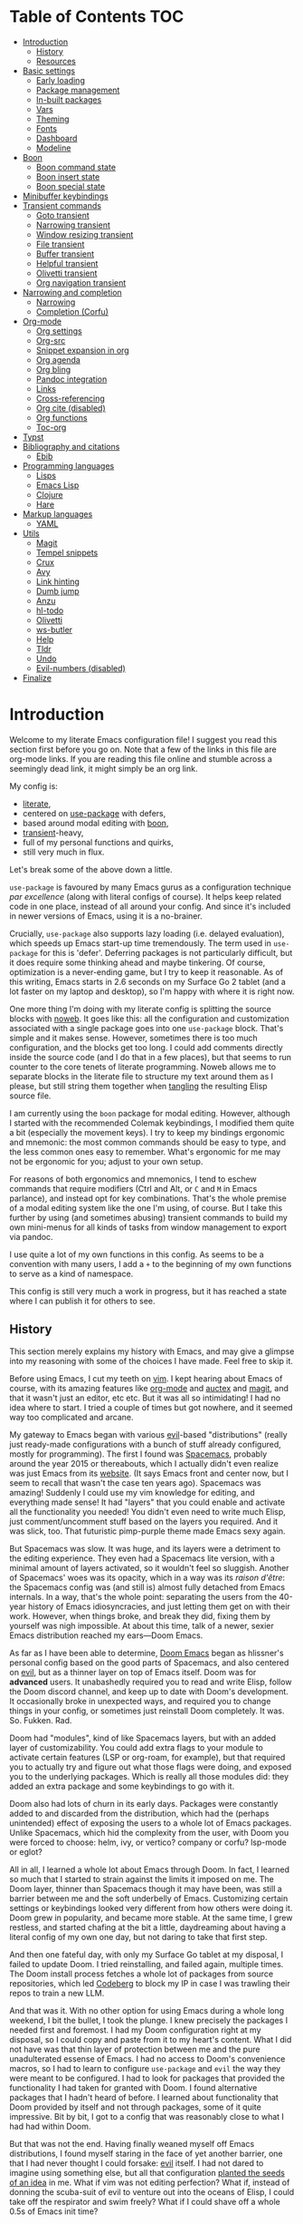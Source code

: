 * Table of Contents :TOC:
- [[#introduction][Introduction]]
  - [[#history][History]]
  - [[#resources][Resources]]
- [[#basic-settings][Basic settings]]
  - [[#early-loading][Early loading]]
  - [[#package-management][Package management]]
  - [[#in-built-packages][In-built packages]]
  - [[#vars][Vars]]
  - [[#theming][Theming]]
  - [[#fonts][Fonts]]
  - [[#dashboard][Dashboard]]
  - [[#modeline][Modeline]]
- [[#boon][Boon]]
  - [[#boon-command-state][Boon command state]]
  - [[#boon-insert-state][Boon insert state]]
  - [[#boon-special-state][Boon special state]]
- [[#minibuffer-keybindings][Minibuffer keybindings]]
- [[#transient-commands][Transient commands]]
  - [[#goto-transient][Goto transient]]
  - [[#narrowing-transient][Narrowing transient]]
  - [[#window-resizing-transient][Window resizing transient]]
  - [[#file-transient][File transient]]
  - [[#buffer-transient][Buffer transient]]
  - [[#helpful-transient][Helpful transient]]
  - [[#olivetti-transient][Olivetti transient]]
  - [[#org-navigation-transient][Org navigation transient]]
- [[#narrowing-and-completion][Narrowing and completion]]
  - [[#narrowing][Narrowing]]
  - [[#completion-corfu][Completion (Corfu)]]
- [[#org-mode][Org-mode]]
  - [[#org-settings][Org settings]]
  - [[#org-src][Org-src]]
  - [[#snippet-expansion-in-org][Snippet expansion in org]]
  - [[#org-agenda][Org agenda]]
  - [[#org-bling][Org bling]]
  - [[#pandoc-integration][Pandoc integration]]
  - [[#links][Links]]
  - [[#cross-referencing][Cross-referencing]]
  - [[#org-cite-disabled][Org cite (disabled)]]
  - [[#org-functions][Org functions]]
  - [[#toc-org][Toc-org]]
- [[#typst][Typst]]
- [[#bibliography-and-citations][Bibliography and citations]]
  - [[#ebib][Ebib]]
- [[#programming-languages][Programming languages]]
  - [[#lisps][Lisps]]
  - [[#emacs-lisp][Emacs Lisp]]
  - [[#clojure][Clojure]]
  - [[#hare][Hare]]
- [[#markup-languages][Markup languages]]
  - [[#yaml][YAML]]
- [[#utils][Utils]]
  - [[#magit][Magit]]
  - [[#tempel-snippets][Tempel snippets]]
  - [[#crux][Crux]]
  - [[#avy][Avy]]
  - [[#link-hinting][Link hinting]]
  - [[#dumb-jump][Dumb jump]]
  - [[#anzu][Anzu]]
  - [[#hl-todo][hl-todo]]
  - [[#olivetti][Olivetti]]
  - [[#ws-butler][ws-butler]]
  - [[#help][Help]]
  - [[#tldr][Tldr]]
  - [[#undo][Undo]]
  - [[#evil-numbers-disabled][Evil-numbers (disabled)]]
- [[#finalize][Finalize]]

* Introduction

Welcome to my literate Emacs configuration file! I suggest you read this section first before you go on. Note that a few of the links in this file are org-mode links. If you are reading this file online and stumble across a seemingly dead link, it might simply be an org link.

My config is:
- [[https://harryrschwartz.com/2016/02/15/switching-to-a-literate-emacs-configuration][literate]],
- centered on [[https://github.com/jwiegley/use-package][use-package]] with defers,
- based around modal editing with [[https://github.com/jyp/boon][boon]],
- [[https://github.com/magit/transient][transient]]-heavy,
- full of my personal functions and quirks,
- still very much in flux.

Let's break some of the above down a little.

=use-package= is favoured by many Emacs gurus as a configuration technique /par excellence/ (along with literal configs of course). It helps keep related code in one place, instead of all around your config. And since it's included in newer versions of Emacs, using it is a no-brainer.

Crucially, =use-package= also supports lazy loading (i.e. delayed evaluation), which speeds up Emacs start-up time tremendously. The term used in =use-package= for this is 'defer'. Deferring packages is not particularly difficult, but it does require some thinking ahead and maybe tinkering. Of course, optimization is a never-ending game, but I try to keep it reasonable. As of this writing, Emacs starts in 2.6 seconds on my Surface Go 2 tablet (and a lot faster on my laptop and desktop), so I'm happy with where it is right now.

One more thing I'm doing with my literate config is splitting the source blocks with [[https://orgmode.org/manual/Noweb-Reference-Syntax.html][noweb]]. It goes like this: all the configuration and customization associated with a single package goes into one =use-package= block. That's simple and it makes sense. However, sometimes there is too much configuration, and the blocks get too long. I could add comments directly inside the source code (and I do that in a few places), but that seems to run counter to the core tenets of literate programming. Noweb allows me to separate blocks in the literate file to structure my text around them as I please, but still string them together when [[https://orgmode.org/manual/Extracting-Source-Code.html][tangling]] the resulting Elisp source file.

I am currently using the =boon= package for modal editing. However, although I started with the recommended Colemak keybindings, I modified them quite a bit (especially the movement keys). I try to keep my bindings ergonomic and mnemonic: the most common commands should be easy to type, and the less common ones easy to remember. What's ergonomic for me may not be ergonomic for you; adjust to your own setup.

For reasons of both ergonomics and mnemonics, I tend to eschew commands that require modifiers (Ctrl and Alt, or =C= and =M= in Emacs parlance), and instead opt for key combinations. That's the whole premise of a modal editing system like the one I'm using, of course. But I take this further by using (and sometimes abusing) transient commands to build my own mini-menus for all kinds of tasks from window management to export via pandoc.

I use quite a lot of my own functions in this config. As seems to be a convention with many users, I add a =+= to the beginning of my own functions to serve as a kind of namespace.

This config is still very much a work in progress, but it has reached a state where I can publish it for others to see.

** History

This section merely explains my history with Emacs, and may give a glimpse into my reasoning with some of the choices I have made. Feel free to skip it.

Before using Emacs, I cut my teeth on [[https://en.wikipedia.org/wiki/Vim_(text_editor)][vim]]. I kept hearing about Emacs of course, with its amazing features like [[https://orgmode.org/][org-mode]] and [[https://www.gnu.org/software/auctex/][auctex]] and [[https://magit.vc/][magit]], and that it wasn't just an editor, etc etc. But it was all so intimidating! I had no idea where to start. I tried a couple of times but got nowhere, and it seemed way too complicated and arcane.

My gateway to Emacs began with various [[https://github.com/emacs-evil/evil][evil]]-based "distributions" (really just ready-made configurations with a bunch of stuff already configured, mostly for programming). The first I found was [[https://github.com/syl20bnr/spacemacs][Spacemacs]], probably around the year 2015 or thereabouts, which I actually didn't even realize was just Emacs from its [[https://www.spacemacs.org/][website]]. (It says Emacs front and center now, but I seem to recall that wasn't the case ten years ago). Spacemacs was amazing! Suddenly I could use my vim knowledge for editing, and everything made sense! It had "layers" that you could enable and activate all the functionality you needed! You didn't even need to write much Elisp, just comment/uncomment stuff based on the layers you required. And it was slick, too. That futuristic pimp-purple theme made Emacs sexy again.

[[./img/vim2spacemacs.jpg]]

But Spacemacs was slow. It was huge, and its layers were a detriment to the editing experience. They even had a Spacemacs lite version, with a minimal amount of layers activated, so it wouldn't feel so sluggish. Another of Spacemacs' woes was its opacity, which in a way was its /raison d'être/: the Spacemacs config was (and still is) almost fully detached from Emacs internals. In a way, that's the whole point: separating the users from the 40-year history of Emacs idiosyncracies, and just letting them get on with their work. However, when things broke, and break they did, fixing them by yourself was nigh impossible. At about this time, talk of a newer, sexier Emacs distribution reached my ears---Doom Emacs.

As far as I have been able to determine, [[https://github.com/doomemacs/doomemacs/][Doom Emacs]] began as hlissner's personal config based on the good parts of Spacemacs, and also centered on [[https://github.com/emacs-evil/evil][evil]], but as a thinner layer on top of Emacs itself. Doom was for *advanced* users. It unabashedly required you to read and write Elisp, follow the Doom discord channel, and keep up to date with Doom's development. It occasionally broke in unexpected ways, and required you to change things in your config, or sometimes just reinstall Doom completely. It was. So. Fukken. Rad.

[[./img/spacemacs2doom.jpg]]

Doom had "modules", kind of like Spacemacs layers, but with an added layer of customizability. You could add extra flags to your module to activate certain features (LSP or org-roam, for example), but that required you to actually try and figure out what those flags were doing, and exposed you to the underlying packages. Which is really all those modules did: they added an extra package and some keybindings to go with it.

Doom also had lots of churn in its early days. Packages were constantly added to and discarded from the distribution, which had the (perhaps unintended) effect of exposing the users to a whole lot of Emacs packages. Unlike Spacemacs, which hid the complexity from the user, with Doom you were forced to choose: helm, ivy, or vertico? company or corfu? lsp-mode or eglot?

All in all, I learned a whole lot about Emacs through Doom. In fact, I learned so much that I started to strain against the limits it imposed on me. The Doom layer, thinner than Spacemacs though it may have been, was still a barrier between me and the soft underbelly of Emacs. Customizing certain settings or keybindings looked very different from how others were doing it. Doom grew in popularity, and became more stable. At the same time, I grew restless, and started chafing at the bit a little, daydreaming about having a literal config of my own one day, but not daring to take that first step.

And then one fateful day, with only my Surface Go tablet at my disposal, I failed to update Doom. I tried reinstalling, and failed again, multiple times. The Doom install process fetches a whole lot of packages from source repositories, which led [[https://codeberg.org/][Codeberg]] to block my IP in case I was trawling their repos to train a new LLM.

And that was it. With no other option for using Emacs during a whole long weekend, I bit the bullet, I took the plunge. I knew precisely the packages I needed first and foremost. I had my Doom configuration right at my disposal, so I could copy and paste from it to my heart's content. What I did not have was that thin layer of protection between me and the pure unadulterated essense of Emacs. I had no access to Doom's convenience macros, so I had to learn to configure =use-package= and =evil= the way they were meant to be configured. I had to look for packages that provided the functionality I had taken for granted with Doom. I found alternative packages that I hadn't heard of before. I learned about functionality that Doom provided by itself and not through packages, some of it quite impressive. Bit by bit, I got to a config that was reasonably close to what I had had within Doom.

But that was not the end. Having finally weaned myself off Emacs distributions, I found myself staring in the face of yet another barrier, one that I had never thought I could forsake: [[https://github.com/emacs-evil/evil][evil]] itself. I had not dared to imagine using something else, but all that configuration [[./img/inception.jpg][planted the seeds of an idea]] in me. What if vim was not editing perfection? What if, instead of donning the scuba-suit of evil to venture out into the oceans of Elisp, I could take off the respirator and swim freely? What if I could shave off a whole 0.5s of Emacs init time?

Evil is a behemoth. It is a complete editor inside an editor. Just like how Emacs distributions hide the complexity of Emacs behind a sleek (yet necessarily limited) API, evil hides the editing functionality of Emacs by replacing *everything* with vim-like alternatives. I was using =:s= and =:norm=, vim macros, [[https://github.com/emacs-evil/evil-surround][evil-surround]], [[https://github.com/hlissner/evil-snipe][evil-snipe]], [[https://github.com/bling/evil-visualstar][evil-visualstar]], and [[https://github.com/edkolev/evil-lion][evil-lion]]. I was a vim maestro, flying through both code and prose at the speed of thought. How could I give up ten years of muscle memory for [[http://xahlee.info/emacs/emacs/emacs_hand_pain_celebrity.html][RSI]]?

I couldn't, of course. Not to move to the default keybindings. Why would I ever do that? There is more choice than just evil and the default keybindings, and I could pick and choose my settings as I wanted. I was annoyed by the assumption in many online discussions that using the default keybindings is the only proper way to Emacs. The whole point of Emacs, as I see it, is infinite customizability. Why should I ever let anyone tell me how I should be using *my Emacs*?

It was not hard to find other modal editing schemes for Emacs. In fact, Emacs has plenty of those. The difference is, people arriving to Emacs from vim tend to miss the comfort of that editing model, and evil exists to fill that niche. Other modal editing packages mostly exist for people coming from the default Emacs keybindings, when they decide they want to keep the use of their hands a little longer. Evil stands apart from the pack in that it is, essentially, vim. It implements pretty much all of vim's functionality in Emacs; anything different is considered a bug. Other packages, by choice and by necessity, play nice with Emacs internals. This makes them a lot more lightweight, at the cost of having to know more about the default Emacs editing experience.

In for a penny, in for a pound, I decided. I had had my eyes on =meow= for some time. It's a lightweight package that respects Emacs conventions, yet at the same time provides a full-fledged modal editing experience. Its editing mentality is not that of vim, but rather of [[https://kakoune.org/][kakoune]]: the normal and visual modes are combined, so that you select the text first before performing an action on it. I used meow for a few weeks, but during that period I found myself trying to modify its default settings and overwrite its keybindings more and more. I couldn't understand the proper usage of [[https://github.com/meow-edit/meow/blob/master/TUTORIAL.org#beacon][beacon state]] (or maybe it was a bit buggy, I couldn't tell). The constant visual selections actually annoyed me quite a bit to my surprise: I thought I'd be able to ignore them as the other meow users apparently do, but they really got on my nerves.

Which led me to [[https://github.com/jyp/boon][boon]]. Boon uses a more vim-like editing model (so no constant selections), but is even closer to Emacs defaults than meow. It doesn't appear to have much momentum right now---no users shilling for it, not much new development going on (ironically, I found out about boon from the meow readme). But that's because it's pretty much done. It's a very simple package, much less code than even meow, but it packs a ton of functionality. Everything I missed from evil is included, or can be trivially added. It lacks a great onboarding experience though: just a simple text tutorial, no flashy GIFs or videos, no huge wiki full of examples and customization options. Instead, you're kind of forced to read the code, which is wonderfully written by the way, but still an offputting experience for many, I imagine.

So in short, I went through the following stages:
1. vim
2. Spacemacs
3. Doom Emacs
4. evil (custom config)
5. meow
6. boon

This is where I am right now. Ten years of vim/evil, most of them spent using Doom. Suddenly, I'm in territory that's at once familiar and not. I've learned a lot about Emacs using Doom, and I've learned a lot more about Emacs after leaving Doom for my own config. I'm really grateful for Spacemacs, Doom, and evil, because without these projects I likely would not have started using Emacs. Now though, I'm ready for something new.

** Resources

Here are some of the resources I have consulted while writing my own config:
- [[https://github.com/bbatsov/emacs.d/blob/master/init.el][bbatsov's minimalist config]]
- [[https://github.com/hrs/dotfiles/blob/main/emacs/.config/emacs/configuration.org][Great evil-based config]] with a bunch of functional lang settings.
- [[https://github.com/zzamboni/dot-emacs/blob/master/init.org][Zzamboni's evil-based config]] prior to his migration to Doom. Lots of org gems there.
- [[https://zzamboni.org/post/my-doom-emacs-configuration-with-commentary/][Zzamboni's Doom config]]
- [[https://github.com/rougier/dotemacs/blob/master/dotemacs.org][Nicholas Rougier's literate config]]
- [[https://github.com/yantar92/emacs-config/blob/master/config.org][Ihor Radchenko's config]]
- See [[https://github.com/jschaf/dotfiles/blob/master/emacs/core/abn-core-emacs-settings.el][this config]] (including other files) for some obscure settings and startup hacks.
- [[https://sophiebos.io/posts/prettifying-emacs-org-mode/][org prettifying]]
- See [[https://www.reddit.com/r/emacs/comments/9zad13/managing_personal_packages_with_usepackage/][here]] for instructions on how to load local files with =use-package= (so that they can be deferred, of course).
- [[https://github.com/positron-solutions/transient-showcase][transient showcase]]
- Some interesting stuff here: https://github.com/daviwil/emacs-from-scratch

* Basic settings
** Early loading

Some of these settings were taken from the [[https://github.com/hrs/sensible-defaults.el][sensible-defaults]] package.

#+begin_src emacs-lisp
;; -*- lexical-binding: t -*-
(use-package emacs
  :config
  ;; reduce the frequency of garbage collection by making it happen on
  ;; each 50MB of allocated data (the default is on every 0.76MB)
  (setq gc-cons-threshold (* 50 1000 1000))
  ;; warn when opening files bigger than 50MB
  (setq large-file-warning-threshold (* 50 1000 1000))
  ;; do not create backups
  (setq make-backup-files nil)
  ;; use regular spacing with sentences.
  ;; this is important because it directly impacts sentence motions.
  (setq sentence-end-double-space nil)
  ;; do not pollute this file with custom variables
  (setq custom-file "~/.emacs.d/custom.el")
  (load custom-file)
  ;; disable unnecessary warnings
  (setq warning-minimum-level :emergency)
  ;; don't beep or flash, display a message instead
  (setq ring-bell-function (lambda () (message "Oops!")))
  ;; do not make me type out 'yes' in full every time
  (fset 'yes-or-no-p 'y-or-n-p)
  ;; do not use tabs for indentation
  (setq-default indent-tabs-mode nil)
  ;; scrolling settings
  (setq scroll-conservatively 0
        scroll-preserve-screen-position 1))
#+end_src

** Package management

I turn on the profiler, so that I can see which packages
take the longest amount of time to load
(with the =use-package-report= command)
and see if their loading can be deferred.

#+begin_src emacs-lisp
(setq use-package-compute-statistics t)
#+end_src
See also =use-package-defaults= for other settings.

Because I am using Elpaca, this is no longer needed:
#+begin_src elisp :tangle no
(add-to-list 'package-archives '("melpa" . "https://melpa.org/packages/") t)
#+end_src

Load =f= early to make sure it's available to other packages (required with Elpaca's async).
#+begin_src emacs-lisp
(use-package f
  :ensure (:wait t))
#+end_src

** In-built packages

Packages that form part of Emacs live here.

Some in-built packages are very useful, but not needed at startup. They may also lack handy trigger functions to bind them to. I defer the loading of these packages with idle timers as suggested [[https://blog.d46.us/advanced-emacs-startup/][here]].

*** Save place mode

Save place mode, as may be guessed from its name, saves the cursor position in files you visit. It's nice to open a file in Emacs and immediately see where you left off last time.

I prefer not to defer save-place-mode. Waiting a couple of seconds after startup to ensure it loads seems counterproductive to me, if it adds a few centiseconds to startup time at best. When trying it with defers, I found that I was often too quick to open a file, and save-place-mode hadn't started yet.

#+begin_src emacs-lisp
(use-package saveplace
  :init
  (setq save-place-forget-unreadable-files nil
        save-place-file (file-name-concat user-emacs-directory "tmp/places"))
  (save-place-mode 1))
#+end_src

*** Savehist mode

Savehist mode might be confused with save-place mode, but they do very different things. Savehist mode keeps track of *minibuffer* history, so that (for example) recently used =M-x= commands are shown on top.

#+begin_src emacs-lisp
(use-package savehist
  :init
  (setq savehist-file (file-name-concat user-emacs-directory "tmp/history"))
  (savehist-mode 1))
#+end_src

*** Tramp

#+begin_src emacs-lisp
(use-package tramp
  :defer 2
  :config
  (setq tramp-persistency-file-name
        (file-name-concat user-emacs-directory "tmp/tramp")))
#+end_src

*** Recentf

The 'f' in recentf stands for 'file'. I tend to open lots of different files from lots of different directories, and most of them are org-mode files rather than programming projects. Most of the time whenever I need to open a file, the first thing I do is try =recentf= (with [[id:53556f3d-c05c-4d6f-a9ae-3a59785b03e3][incremental narrowing and completion]]). Usually I only need to type a few disconnected syllables to filter out the file I need.

#+begin_src emacs-lisp
(use-package recentf
  :init
  (setq recentf-max-saved-items 1000
        recentf-max-menu-items 1000
        recentf-save-file (file-name-concat user-emacs-directory "tmp/recentf"))
  (recentf-mode 1))
#+end_src

*** Bookmarks

#+begin_src emacs-lisp
(use-package bookmark
  :config
  (setq bookmark-default-file (file-name-concat user-emacs-directory "tmp/bookmarks")))
#+end_src

** Vars

I use the same Emacs config on three machines at the moment. Most things do not need to change, but a few file locations differ from system to system. I set these here.

#+begin_src emacs-lisp
(pcase (system-name)
  ;; Laptop
  ("iwaka-thinkpad"
   (setq +org-directory "~/org"
         +default-bibliography "~/files/academic/bib/bibliography.bib"
         +ebib-file-search-dir "~/files/syncthing/papers/ebib"
         +ebib-import-directory "~/files/syncthing/papers/papers/articles"
         +fontsize 200))

  ;; Office PC
  ("goderich-ncue"
   (setq +org-directory "~/org"
         +default-bibliography "~/files/academic/bib/bibliography.bib"
         +ebib-file-search-dir "~/files/papers/ebib"
         +ebib-import-directory "~/files/papers/papers/articles"
         +fontsize 180))

  ;; Tablet
  ("goderich-surface"
   (setq +org-directory "~/org"
         +default-bibliography "~/academic/bib/bibliography.bib"
         +ebib-file-search-dir "~/papers/ebib"
         +ebib-import-directory "~/papers/papers/articles"
         +fontsize 180)))
#+end_src

** Theming

As has been a longstanding tradition of Emacs tutorials since time immemorial, the first thing users are recommended to put into their config is the code to turn off all menus. Since I came to Emacs from vim, that has never been an issue with me. I never would have used them anyway.

Unlike vimmers (and a lot of Emacs users who had been clamoring for the functionality), I prefer *not* to display line numbers in the fringe. I can still go to specific lines by number, and I still see the current line number in my mode line in case I ever need it (which is never). When editing existing text, I use semantic operations like paragraphs, sentences, or parenthetic blocks. I haven't regretted turning line numbers off, and I don't miss them at all.

#+begin_src elisp
(menu-bar-mode -1)
(tool-bar-mode -1)
(scroll-bar-mode -1)
(display-line-numbers-mode -1)
(tooltip-mode -1)

;; Soft wrap long lines
(global-visual-line-mode 1)

;; Maintain a small margin when scrolling
(setq scroll-margin 2)
#+end_src

Dark themes are all the rage with Linux hackers, but I usually work during the day, when a light theme makes text more readable. With Doom, I used =doom-solarized-light= most of the time, and its palette is gorgeous. I considered using the [[https://github.com/doomemacs/themes][doom themes]] package, but it's a little too large for my taste. Bozhidar Batsov's [[https://github.com/bbatsov/solarized-emacs][solarized themes]] package, while no bantamweight itself, provides a reasonable alternative.

Having said that, I found myself missing a few of the colours in Doom's version of solarized light, so I set them here. For some other settings I prefer bbatsov's way, or even my own tweaks.

#+begin_src emacs-lisp
(use-package solarized-theme
  :ensure (:wait t)
  :init
  (setq solarized-scale-org-headlines nil)
  (load-theme 'solarized-light t)

  :config
  (face-spec-set 'default
                 '((t :background "#fdf6e3")))
  ;; org headlines
  (face-spec-set 'org-done
                 '((t :foreground "gray"
                      :weight bold)))
  (face-spec-set 'org-headline-done
                 '((t :foreground "gray")))
  (face-spec-set 'org-todo
                 '((t :foreground "#859900")))
  (face-spec-set 'font-lock-builtin-face
                 '((t :foreground "#d33682"
                      :weight normal)))
  (face-spec-set 'org-level-1 '((t :foreground "#268bd2")))
  (face-spec-set 'org-level-2 '((t :foreground "#d33682")))
  (face-spec-set 'org-level-3 '((t :foreground "#6c71c4")))
  (face-spec-set 'org-level-4 '((t :foreground "#5ca8dd")))
  (face-spec-set 'org-level-5 '((t :foreground "#de68a1")))
  (face-spec-set 'org-level-6 '((t :foreground "#92c4e8")))
  (face-spec-set 'org-level-7 '((t :foreground "#e99ac0")))
  (face-spec-set 'org-level-8 '((t :foreground "#d3e7f6")))
  (face-spec-set 'org-table   '((t :foreground "#6c71c4")))
  (face-spec-set 'org-cite    '((t :foreground "#b58900")))
  ;; org src blocks
  (face-spec-set 'org-block
                 '((t :background "#faf1d9"
                      :extend t)))
  (face-spec-set 'org-meta-line
                 '((t :background "#faf1d9"
                      :slant normal
                      :extend t)))
  ;; org cite
  (face-spec-set 'org-cite
                 '((t :foreground unspecified
                      :inherit link)))
  (face-spec-set 'org-macro
                 `((t :inherit fixed-pitch
                      :height ,+fontsize)))
  ;; org checkbox
  (face-spec-set 'org-checkbox
                 '((t :box unspecified)))
  ;; org agenda
  (face-spec-set 'org-agenda-date
                 '((t :foreground unspecified
                      :weight bold)))
  (face-spec-set 'org-scheduled-previously
                 '((t :foreground unspecified)))
  (face-spec-set 'org-agenda-done
                 '((t :slant normal)))
  (face-spec-set 'link
                 '((t :foreground "#268bd2"
                      :weight bold
                      :underline t)))
  (face-spec-set 'org-agenda-date-weekend
                 '((t :foreground unspecified
                      :underline unspecified)))
  ;; info
  (face-spec-set 'Info-quoted
                 '((t :inherit font-lock-keyword-face)))
  (face-spec-set 'Info-code-block
                 '((t :inherit default
                      :inherit org-block)))

  (defvar +info-code-regexp
    (rx (seq "\n\n"
             (group (>= 4 " ") (or "(" "-" ";" "|") (+? anychar) "\n")
             "\n")))

  (defun +info-add-fn-font-lock ()
    (interactive)
    (font-lock-add-keywords
     nil
     `(;; (rx (seq line-start " -- " (group (+ (or alpha space)) ":") (group (+ not-newline))))
       ("^ -- \\(\\(?:[[:alpha:]]\\|[[:space:]]\\)+:\\)\\(.+\\)"
        (1 'default t)
        (2 'Info-quoted))
       (,+info-code-regexp
        (1 'Info-code-block t)))))

  (add-hook 'Info-mode-hook #'+info-add-fn-font-lock))
#+end_src

** Fonts

Font configuration in Emacs is a little complicated, and tied to theming as well. I try to keep it relatively simple, but I also like my Emacs to look nice.

Since I spend so much time in org-mode, and a lot of it writing prose, it makes sense for me to configure variable width fonts in addition to monospace ones for programming. I use [[https://gitlab.com/jabranham/mixed-pitch][mixed-pitch]] mode to have both types of fonts in a single buffer. Some of the ideas for font configuration came from [[https://protesilaos.com/codelog/2024-11-28-basic-emacs-configuration/#h:c7528f3d-9fc8-49e5-9468-6868fb5c07b5][Prot's tutorial]], although I looked at various other configs as well. That =mixed-pitch-set-height= setting is super important: without it, you can't adjust the relative height of monospace and variable width fonts in mixed-pitch buffers.

#+begin_src emacs-lisp
(use-package mixed-pitch
  :ensure t
  :hook ((text-mode . mixed-pitch-mode)
         (Info-mode . mixed-pitch-mode))
  :config
  (setq mixed-pitch-set-height t))
#+end_src

Next are the fonts themselves. [[https://github.com/be5invis/Iosevka][Iosevka]] gets mentioned a lot as a popular monospace font, but I don't like it much (too thin). The monospace fonts I do like are (see also [[https://coding-fonts.pages.dev/fonts/input/?language=js][here]]):
- Cascadia Code (round and funky, a bit on the thick side)
- Fantasque Sans Mono (like Cascadia, but thinner and a more handwritten style)
- Input (a bit like Cascadia, but thinner and more square)
- Source Code Pro (nice and round, if a little boring)
- Fira Code (similar to Source Code Pro, could try when I want something more mainstream)
- [[https://pcaro.es/hermit/][Hermit]] (a little of an old-school 8-bit quality to it, but modernized)
- [[https://www.dafont.com/lotion.font][Lotion]] (funky and slightly cartoonish)

With variable width fonts, it's not always just a matter of liking a typeface, but also it being compatible with the things I type. E.g. I like the [[https://edwardtufte.github.io/et-book/][ET Book]] quite a lot, but unfortunately it has minimal support for non-ASCII characters, which is less than ideal, because I type those a lot. A few other variable width fonts I like are (also see [[https://wiki.archlinux.org/title/Fonts][here]]):
- Crimson Pro
- Gentium family (has all of the IPA, but the line spacing is too big)
- Libertinus

#+begin_src emacs-lisp
(let ((monospace-font "Cascadia Code")
      (variable-font "Crimson Pro"))
  (set-face-attribute 'default nil
                      :family monospace-font
                      :height +fontsize)
  (set-face-attribute 'fixed-pitch nil
                      :family monospace-font
                      :height 1.0)
  (set-face-attribute 'variable-pitch nil
                      :family variable-font
                      :height 1.3))
(set-fontset-font t nil (font-spec :height 1.2 :name "Gentium Plus"))
#+end_src

For CJK fonts specifically, check [[https://www.shimmy1996.com/en/posts/2018-06-24-fun-with-fonts-in-emacs/][this]], or [[https://www.reddit.com/r/emacs/comments/8tz1r0/how_to_set_font_according_to_languages_that_i/e1bjce6/][this snippet]].
[[https://github.com/be5invis/Sarasa-Gothic][Sarasa]] is a CJK font affiliated with Iosevka.
Also [[https://coldnew.github.io/d5011be2/][this article]] deals with CJK alignment in org tables. However, I already have valign-mode, so that might be moot.

** Dashboard

The default Emacs startup screen isn't particularly useful. It's rendered even less so by the fact that Boon does not turn on there, since it isn't an editing mode. Of course, there's an Emacs package for just that.

#+begin_src emacs-lisp
(use-package dashboard
  :ensure t
  :bind
  (:map dashboard-mode-map
        ("u" . 'dashboard-previous-line)
        ("e" . 'dashboard-next-line)
        ("o" . '+open-org-dir)
        ("c" . '+open-config)
        ("a" . 'org-agenda-list))
  :config
  (dashboard-setup-startup-hook)
  (setq dashboard-startup-banner (file-name-concat user-emacs-directory "img/emacs-e.svg"))
  (setq dashboard-center-content t)
  (setq dashboard-items '((recents . 5)))
  (setq dashboard-recentf-show-base 'align)
  (setq dashboard-recentf-item-format "%s %.45s"))
#+end_src

I prefer to just have recently opened files there for now. Because some of my file paths are too deeply nested, I prefer to show the base name first, followed by 45 chars of the full path. This way I don't get wonky formatting due to overflowing lines.

** Modeline

 Currently using [[https://gitlab.com/jessieh/mood-line][mood-line]] (see [[https://www.reddit.com/r/emacs/comments/c5mel4/what_mode_line_do_you_use_and_why/][here]] for more great packages.)

#+begin_src emacs-lisp
(use-package mood-line
  :ensure t
  :config
  ;; can't use unicode glyphs with my current font
  (setq mood-line-glyph-alist mood-line-glyphs-fira-code)
  (mood-line-mode)

  (setq mood-line-format
        (mood-line-defformat
         :left
         (((+boon-state-string) . " ")
          ((or (mood-line-segment-buffer-status) " ") . " ")
          ((mood-line-segment-buffer-name) . " ")
          ((mood-line-segment-anzu) . " ")
          ((mood-line-segment-cursor-position) . " ")
          ((+count-selected-lines) . " ")
          ((mood-line-segment-scroll) . " "))
         :right
         (((mood-line-segment-vc) . "  ")
          ((mood-line-segment-major-mode) . "  ")
          ((mood-line-segment-misc-info) . "  ")
          ((mood-line-segment-checker) . "  ")
          ((mood-line-segment-process) . "  "))))

  (defun +count-selected-lines ()
    (when (region-active-p)
      (let ((numlines
             (1+
              (- (line-number-at-pos (region-end))
                 (line-number-at-pos (region-beginning))))))
        (format #("-%d-" 0 4 (face mood-line-status-error))
                numlines))))

  (defun +boon-state-string ()
    "Return a string describing the current state."
    (cond
     (boon-command-state "<C>")
     (boon-insert-state  (propertize "<I>" 'face '(:foreground "indian red")))
     (boon-special-state (propertize "<S>" 'face '(:foreground "dodger blue")))
     (t "???"))))
#+end_src

* Boon

[[https://github.com/jyp/boon][Boon]] is a fantastic modal editing package for Emacs. It's tiny, but packs a ton of functiotality.

I like boon's idea of ergonomics before mnemonics---basically, for the most common commands, it doesn't matter what's on the keycap, what matters is where it is on the keyboard. I feel this deeply, having used Dvorak for a number of years before switching to Colemak.

While I'm still getting used to boon, here are reminders for things that I used with evil but no longer have access to, and what I should replace them with.
- Look into [[https://www.emacswiki.org/emacs/KeyboardMacros][Emacs macros]] to replace vim =q=
- Look into [[info:emacs#Replace][replacement commands]] instead of vim =:=
- [[info:emacs#Mark Ring][Marks]] (pop/unpop) and [[info:emacs#Position Registers][registers]] for movements similar to =gi=
- Smartparens instead of evil-surround

Specific changes to keybindings are explained further below.

#+begin_src emacs-lisp
(use-package boon
  :ensure t
  :init
  (require 'boon-colemak)
  (boon-mode)
  :bind
  (:map boon-moves-map
        ("e" . #'next-line)
        ("E" . #'forward-paragraph)
        ("l" . #'boon-smarter-backward)
        ("L" . #'backward-sentence)
        ("m" . #'crux-move-beginning-of-line)
        ("M" . #'beginning-of-visual-line)
        ("n" . #'backward-char)
        ("N" . #'boon-smarter-upward)
        ("o" . #'end-of-line)
        ("O" . #'end-of-visual-line)
        ("y" . #'boon-smarter-forward)
        ("Y" . #'forward-sentence)
        ("(" . #'+boon-find-char-backward)
        (")" . #'+boon-find-char-forward)
        ("^" . #'beginning-of-line)
   :map boon-command-map
        ("d" . #'boon-set-insert-like-state)
        ("D" . #'boon-open-next-line-and-insert)
        ("C-d" . #'boon-open-line-and-insert)
        ;; ("f") forward search transient
        ("g" . #'+goto-transient)
        ("h" . #'avy-goto-word-1)
        ("H" . #'avy-goto-char-timer)
        ("j" . #'crux-top-join-line)
        ("J" . #'join-line)
        ("p" . #'boon-splice)
        ("s" . #'boon-treasure-region)
        ("v" . #'boon-replace-by-character)
        ;; ("w") backward search transient
        (";" . nil)
        ("/" . #'consult-line)
        ("-" . #'undo-fu-only-undo)
        ("_" . #'undo-fu-only-redo)
        ("<return>" . nil) ; fall through
   :map boon-insert-map
        ("<escape>" . #'+boon-command-state-maybe)
        ("C-t" . #'ignore)
        ("C-n" . #'ignore)
        ("C-e" . #'ignore)
        ("C-w" . #'backward-kill-word)
   :map boon-special-map
        ("<escape>" . #'ignore)
   :map boon-x-map
        ("a" . #'org-agenda-list)
        ("f" . #'+file-transient)
        ("h" . #'+helpful-transient)
        ("k" . #'kill-current-buffer)
        ("l" . #'link-hint-open-link)
        ("m" . #'magit)
        ("n" . #'+narrow-dwim)
        ("p" . #'pandoc-transient)
        ("s" . #'save-buffer)
        (";" . #'comment-line)
        ("." . #'find-file)
        ("," . #'consult-buffer))
  :config
  (remove-hook 'minibuffer-setup-hook #'boon-minibuf-hook)
  (remove-hook 'window-selection-change-functions #'boon-reset-state-for-switchw)

  (setq boon-default-cursor-type 'box)
  (blink-cursor-mode -1)

  (defun +boon-find-char-backward (char)
    "Find the previous occurrence of CHAR, not including the char at point."
    (interactive "cType the character to find")
    (backward-char 1)
    (let ((case-fold-search nil))
      (search-backward (make-string 1 char))))

  (defun +boon-find-char-forward (char)
    "Find the next occurrence of CHAR, not including the char at point."
    (interactive "cType the character to find")
    (forward-char 1)
    (let ((case-fold-search nil))
      (search-forward (make-string 1 char)))
    (backward-char 1))

  (defun +boon-command-state-maybe ()
    (interactive)
    (cond
     ((and corfu-mode completion-in-region-mode) (corfu-quit))
     ((bound-and-true-p tempel--active) (tempel-done))
     (t (boon-set-command-state))))

  (dolist (mode '(ebib-index-mode ebib-entry-mode Info-mode))
    (add-to-list 'boon-special-mode-list mode)))
#+end_src

I do not have Tab bindings collected in any single specific place, but this bears stating somewhere. Here is as good a place as any. I have the following functionality on my Tab key:
- expand a snippet if one is available, but *only* in insert state,
- act as org-cycle in org mode, in both normal and insert states,
- act as indent key in programming modes in both normal and insert states.

** Boon command state

Boon's command mode is actually composed of two keymaps: =boon-moves-map= and =boon-command-map= (plus a few special keys that act like transients). A division of labour between the two hands is baked into boon's design: the right hand keys mainly concern movements, while the left hand keys call various commands. (Recall that I am using the Colemak layout.)

Instead of trying to keep my fingers on the home row as much as possible, I use both the top row and the home row for the most common movements. I have the following modifications:
- I prefer having a WASD-like pyramid for up, left, down, and right, respectively, but it's on my right hand instead (UNEI on Colemak).
- I put the =boon-smarter-backward= and =boon-smarter-forward= commands next to the "up" key on the top row (=l= and =y=). In prose, these function like word movements. In code, they move by sexps. So far I'm happy with how they work. I use these more than line movements, so I like them to be more reachable.
- Because the above keys are undefined in uppercase, I bind =L= and =Y= to sentence movements, which in prose are very useful.
- The line movements go to the left of "left" and to the right of "right". On Colemak DH Matrix, that's =m= and =o=. I also bind visual line movements on =M= and =O=, for prose.
- If I'm on a heavily indented line and want to move to the point to the first char, boon doesn't seem to have a convenient function out of the box for this eventuality. Usually that's where I want to go though. So my =m= key is actually bound to =crux-move-beginning-of-line=. If I need to go to the first column, I just press it again. In case I ever need to move directly to the first column (say, when recording a macro), I bound it to =^=: this time a mnemonic of sorts, for the regex symbol.
- Because Colemak DH Matrix mod swaps the "M" and "H" keys, I can still keep avy searches on "H", which is right below my "N" (= left) key. These are set in =boon-command-map=.
- I like the idea of using =(= and =)= for single character searches. With my [[https://docs.qmk.fm/features/space_cadet][Space Cadet Shift]], they are very conveniently positioned. My only gripe with boon's functions is that if you search for X (for any given value of X) and your point is already on X, boon will just say, "Hey, look, there's one right where I'm standing!" and not move the point. Thanks boon, but I was looking for the *next* occurrence. Also, I want these searches to always be case sensitive. I modified these functions accordingly.

Next is my =boon-command-map=:
- Because I'm using the Colemak DH mod instead of regular Colemak, my "D" key is where "V" is in [[https://github.com/jyp/boon/blob/master/colemak.pdf][the original layout]], and my "V" is in a very awkward position. Not ideal for a very common operation. I swap the two keys.
- Avy commands on "H" work great, I'm just not yet 100% sure which ones. Still experimenting.
- Love the =goto-map= on =g=, but I map it to [[id:81219cda-4249-480d-959f-2d44edf1a589][something a little more flexible]] ([[#goto-transient][link]]). The trouble with using a map is that it's a lot more work to adjust it to specific modes. It can still be done, but using a transient makes it a lot easier to adjust to various modes.
- The original layout uses =j= for =xref-find-definitions= and =J= for =xref-find-references=. Which okay, but I include them in my =+goto-transient=, so I can use the "J" key for something else. I put line joining functions on it, because that's what it does in vim/evil, and I actually use those quite a lot! Lowercase =j= joins the following line to the end of the current one like in vim, and uppercase =J= joins the current line to the end of the preceding one.
- The =occur= binding on =p= doesn't make much sense to me, and I have other functions for searching, such as =consult-line=. On the other hand, copying on a shifted key is not ideal. Put copying on =s= instead (mnemonic: save), and moved pasting to =p= (mnemonic: duh!).
- I use [[id:53828884-e258-4f2b-b8e0-46c5cf9926ea][undo-fu]] for linear undo, and bind both undo and redo here.
- The original layout uses =/= for =qsearch-at-point=, but that's already bound in =boon-forward-search-map=, so instead I bind it to my preferred line search using [[https://github.com/minad/consult][consult]].
- I bind Enter to =nil= (instead of the default =undefined=) so that it can fall through to other modes' bindings. E.g., I bind Enter in org-mode, so it needs to be =nil= in boon in order for my org binding to work.

** Boon insert state

I only change a couple of things in insert mode:
- When I'm in insert mode and a [[id:2ca8bb84-790f-4e68-8d3d-4893ef154e43][completion]] overlay or a template input is active, I want ESC to quit completion or templating *while keeping me in insert mode*. In my evil config, I used a wrapper function, which I replicated with boon.
- I prefer to have =C-w= as a kill word binding. By default it runs =kill-region=, which can delete swathes of text.

** Boon special state

Special map is essentially when boon isn't active. Modes like magit, org agenda, or dired use this state by default, and I add a few more here. However, I *do not* want boon to switch to command mode on Escape, because I press it habitually.

* Minibuffer keybindings

Keybindings in the minibuffer have to be set differently.
I am not using evil in the minibuffer, and the bindings
have to be set up using a hook each time.

I went through this trouble to replicate Doom's behaviour
when pressing backspace in the minibuffer.
It works as normal when typing the name of a file,
but if you keep deleting, the parent directories will be deleted
with a single press of backspace.
This is pretty convenient when jumping upwards many levels.

Right now my implementation is still relatively naive,
and I'm still in the process of refining it.

#+begin_src emacs-lisp
(defun +delete-char-or-directory ()
  (interactive)
  (cond
   ((string= (minibuffer-contents) "/")
    (delete-backward-char 1))
   ((string= (minibuffer-contents) "~/")
    (delete-minibuffer-contents)
    (insert (expand-file-name "~/")))
   ((eq (char-before) ?/)
    (let ((pt (point))
          (slash-pos (search-backward "/" nil t 2)))
      (if slash-pos
          (progn
            (delete-region (1+ slash-pos) pt)
            (move-end-of-line nil))
        (delete-backward-char 1))))
   (t (delete-backward-char 1))))

(defun +minibuffer-setup ()
  (keymap-set minibuffer-local-map "<backspace>" #'+delete-char-or-directory)
  (keymap-set minibuffer-local-map "C-w" #'backward-kill-word)
  (keymap-set minibuffer-local-map "C-<return>" #'vertico-exit-input)
  (keymap-set minibuffer-local-map "<escape>" #'keyboard-escape-quit)
  (setq-local cursor-type 'box))

(add-hook 'minibuffer-setup-hook #'+minibuffer-setup)
#+end_src

* Transient commands
:PROPERTIES:
:ID:       1d67b9e6-b143-425a-8dec-d124f95eedc4
:END:

Transients are an amazing feature of Emacs, and really handy for people who like to over-personalize their configs. They don't immediately run a command, but instead pop up a menu where you can choose further actions, or enter a transitory state so that you can mash one key to, e.g. increase the font size or text width. I prefer using transients to mapping every function individually, because transients are a lot easier to remap, and their functionality is strictly more powerful. Since Emacs 28, the transient package has been included in Emacs itself.

#+begin_src emacs-lisp
(use-package transient
  :ensure (:wait t))
#+end_src

Right now, all my transient menus live here. Since many of my packages are deferred, it's simpler to define the transients outside their =use-package= calls. The packages then get loaded when I call their respective transients.

** Goto transient
:PROPERTIES:
:ID:       81219cda-4249-480d-959f-2d44edf1a589
:END:

#+begin_src emacs-lisp
(transient-define-prefix +goto-transient ()
  ["Go to..."
   [("g" "line" avy-goto-line)]
   [:if-derived org-mode
    ("h" "find heading" +consult-goto-org-heading)
    ("u" "prev heading" +org-up-heading)]
   [:if-derived prog-mode
    ("d" "definition" xref-find-definitions)
    ("r" "references" xref-find-references)]
   [("q" "quit" transient-quit-all)
    ("<escape>" "quit" transient-quit-all)]])
#+end_src

** Narrowing transient

#+begin_src emacs-lisp
(defun +narrow-dwim ()
  (interactive)
  (if (and (region-active-p) (not (buffer-narrowed-p)))
      (narrow-to-region (region-beginning) (region-end))
    (+narrowing-transient)))

(transient-define-prefix +narrowing-transient ()
  ["Narrow to..."
   [""
    ("p" "page" narrow-to-page)
    ("d" "defun" narrow-to-defun)]
   ["Org"
    :if-derived org-mode
    ("t" "subtree" org-narrow-to-subtree)
    ("e" "element" org-narrow-to-element)
    ("b" "block" org-narrow-to-block)]
   [""
    ("w" "widen" widen)]
   [""
    ("q" "quit" transient-quit-all)
    ("<escape>" "quit" transient-quit-all)]])
#+end_src

** Window resizing transient

#+begin_src emacs-lisp
(transient-define-prefix +window-transient ()
  ["Resizing windows"
   ["Transient"
    ("b" "bigger" enlarge-window :transient t)
    ("s" "smaller" shrink-window :transient t)
    ("=" "balance" balance-windows :transient t)]
   ["Non-transient"
    ("d" "delete" delete-window)
    ("w" "other" other-window)
    ("m" "maximize" delete-other-windows)]
   [("q" "quit" transient-quit-all)
    ("<escape>" "quit" transient-quit-all)]])
#+end_src

** File transient

#+begin_src emacs-lisp
(transient-define-prefix +file-transient ()
  ["File commands"
   ["With this file..."
    ("s" "save" save-buffer)
    ("D" "delete" crux-delete-file-and-buffer)
    ("R" "rename" crux-rename-file-and-buffer)
    ("u" "sudo edit" crux-sudo-edit)]
   ["Open..."
    ("r" "recent file" recentf)
    ("o" "org directory" +open-org-dir)
    ("c" "config.org" +open-config)]
   [("q" "quit" transient-quit-all)
    ("<escape>" "quit" transient-quit-all)]])

(defun +open-config ()
  (interactive)
  (find-file "~/.emacs.d/config.org"))

(defun +open-org-dir ()
  (interactive)
  (ido-find-file-in-dir "~/org/"))
#+end_src

** Buffer transient

#+begin_src emacs-lisp
(transient-define-prefix +buffer-transient ()
  ["Buffer commands"
   [("b" "open" consult-buffer)
    ("s" "save" save-buffer)
    ("u" "sudo edit" crux-sudo-edit)]
   [("d" "quit" kill-current-buffer)
    ("q" "quit" kill-current-buffer)]
   [("<escape>" "quit" transient-quit-all)]])
#+end_src


** Helpful transient

#+begin_src emacs-lisp
(transient-define-prefix +helpful-transient ()
  ["Emacs help"
   ["Helpful mode"
    ("f" "functions and macros" helpful-callable)
    ("v" "variables" helpful-variable)
    ("k" "key" helpful-key)
    ("c" "interactive functions" helpful-command)
    ("p" "thing at point" helpful-at-point)]
   ["In-built help"
    ("m" "describe mode" describe-mode)
    ("F" "describe face" describe-face)
    ("i" "info" info)]
   [("q" "quit" transient-quit-all)
    ("<escape>" "quit" transient-quit-all)]])
#+end_src

** Olivetti transient

I use olivetti with org a lot, and when I do, I prefer to keep my text relatively narrow. That does not play well with =org-indent-mode=, so I keep the two separate with this transient that takes care of disabling and enabling =org-indent-mode= when called.

#+begin_src emacs-lisp
(defun +turn-off-olivetti-mode ()
  (interactive)
  (olivetti-mode -1)
  (when (derived-mode-p 'org-mode)
    (org-indent-mode +1)))

(transient-define-prefix +olivetti-transient ()
  ["Change text column width..."
   [("w" "wider" olivetti-expand :transient t)
    ("n" "narrower" olivetti-shrink :transient t)]
   [("f" "turn off olivetti" +turn-off-olivetti-mode)
    ("q" "quit" transient-quit-all)]]
  (interactive)
  (olivetti-mode +1)
  (when (derived-mode-p 'org-mode)
    (org-indent-mode -1))
  (transient-setup '+olivetti-transient))
#+end_src

** Org navigation transient

Instead of pressing key combinations or chords repeatedly to navigate, we can define a transient state and use simple keys while in it. I got the idea from [[https://github.com/Somelauw/evil-org-mode/blob/master/doc/example_config.el][this evil-org example]] that uses hydra, but I'm using transient because I'm more used to it, and because it's now built into Emacs (as of 28).

#+begin_src emacs-lisp :tangle no :noweb-ref org-navigation-transient
(defun +scroll-line-to-top ()
  ;; Taken from `evil-scroll-line-to-top'
  (interactive)
  (recenter (1- (max 1 scroll-margin))))

(defmacro with-org-show (&rest body)
  `(progn
     ,@body
     (+scroll-line-to-top)
     (org-fold-show-entry)
     (org-fold-show-children)))

;; This is not in the transient, move out
(defun +org-up-heading ()
  "Go up to the nearest heading, or to a higher level heading.
If not on a heading, finds the next heading backwards.
If already on a heading, goes higher up in the tree. This
makes sense to me to combine into a single keybinding."
  (interactive)
  (if (org-at-heading-p)
      (with-org-show
       (org-previous-visible-heading 1))
    (org-back-to-heading)))

(defun +org-up-level-and-show ()
  (interactive)
  (cond
   ((not (org-at-heading-p)) (org-back-to-heading))
   ((= 1 (org-current-level)) (ignore))
   (t (org-up-element))))

(defun +org-down-and-show ()
  (interactive)
  (when (org-at-heading-p)
    (with-org-show
     (org-next-visible-heading 1))))

(defun +org-up-same-level ()
  (interactive)
  (with-org-show
   (org-fold-hide-subtree)
   (org-backward-heading-same-level 1 t)))

(defun +org-down-same-level ()
  (interactive)
  (with-org-show
   (org-fold-hide-subtree)
   (org-forward-heading-same-level 1 t)))

;; add link-hint on u?
(transient-define-prefix +org-movement-transient ()
  ["Moving around in org"
   [("n" "up level" +org-up-level-and-show :transient t)
    ("u" "up (same level)" +org-up-heading :transient t)
    ("e" "down (same level)" +org-down-same-level :transient t)
    ("i" "down level" +org-down-and-show :transient t)]
   [("<tab>" "cycle" org-cycle :transient t)
    ("<backtab>" "cycle all" org-shifttab :transient t)
    ("<SPC>" "scroll down" scroll-up :transient t)]
   [("q" "quit" transient-quit-all)]])
#+end_src

* Narrowing and completion
** Narrowing
:PROPERTIES:
:ID:       53556f3d-c05c-4d6f-a9ae-3a59785b03e3
:END:

Here I mean incremental narrowing of searches in the minibuffer, and not the kind where Emacs [[https://www.gnu.org/software/emacs/manual/html_node/emacs/Narrowing.html][hides part of the buffer temporarily]].

TODO: There is a lot of functionality here, I should explore it.
https://github.com/minad/consult
#+begin_src emacs-lisp
(use-package consult
  :ensure (:wait t))

(use-package vertico
  :ensure t
  ;; :custom
  ;; (vertico-scroll-margin 0) ;; Different scroll margin
  ;; (vertico-count 20) ;; Show more candidates
  ;; (vertico-resize t) ;; Grow and shrink the Vertico minibuffer
  ;; (vertico-cycle t) ;; Enable cycling for `vertico-next/previous'
  :init (vertico-mode))

(use-package orderless
  :ensure t
  :custom
  (completion-styles '(orderless basic))
  (completion-category-defaults nil)
  (completion-category-overrides '((file (styles partial-completion)))))

;; Documentation in M-x and minibuffers
(use-package marginalia
  :ensure t
  ;; Bind `marginalia-cycle' locally in the minibuffer.  To make the binding
  ;; available in the *Completions* buffer, add it to the
  ;; `completion-list-mode-map'.
  ;; :bind (:map minibuffer-local-map
  ;;        ("M-A" . marginalia-cycle))

  :init (marginalia-mode))

;; Do not delay which-key (delay has to be above zero)
(use-package which-key
  :ensure t
  :init (which-key-mode)
  :config
  (setq which-key-idle-delay 1)
  (setq which-key-idle-secondary-delay 0.05))
#+end_src

There is also https://github.com/oantolin/embark/,
but I haven't learned how to use it properly.

** Completion (Corfu)
:PROPERTIES:
:ID:       2ca8bb84-790f-4e68-8d3d-4893ef154e43
:END:

Using [[https://github.com/minad/corfu][Corfu]].

I do NOT normally want completion on in org, because that's distracting. I do want completion when programming, and I want it to open up automatically.

I'm using SPC as separator: pressing space does not exit completion, but instead begins a second chunk. This makes corfu work a lot like consult et al, where a search string can be entered using space-separated pieces.

#+begin_src emacs-lisp
(use-package corfu
  :ensure t
  :hook ((prog-mode . corfu-mode))
  :custom
  (corfu-auto t)
  (corfu-quit-no-match t)
  :bind (:map corfu-map
         ("TAB" . corfu-expand)
         ("SPC" . corfu-insert-separator)))
#+end_src

* Org-mode

- Sacha Chua also has an [[https://sachachua.com/blog/2024/01/using-consult-and-org-ql-to-search-my-org-mode-agenda-files-and-sort-the-results-to-prioritize-heading-matches/][interesting use]] of org-ql.

Note that since I am using a literate config
and loading it with org-babel from my =init.el=,
I cannot defer loading org-mode at startup.
It's not a huge penalty though,
and I feel the convenience outweighs it.

#+begin_src emacs-lisp :noweb yes
(use-package org
  :init <<org-init>>
  :hook <<org-hooks>>
  :bind
  (:map org-mode-map
         ;; insert mode bindings
        ([remap boon-open-line-and-insert] . #'+org-open-above)
        ([remap boon-open-next-line-and-insert] . #'+org-open-below)
        ("<return>" . +org-return)
        ("C-<return>" . +org-insert-item)
        ("C-c c" . ebib-insert-citation)
        ("C-c l" . #'+link-transient)
        ("C-c r" . +ref-transient)
        ;; org movement
        ("M-n" . org-metaleft)
        ("M-e" . org-metadown)
        ("M-u" . org-metaup)
        ("M-i" . org-metaright)
        ("M-N" . org-shiftmetaleft)
        ("M-E" . org-shiftmetadown)
        ("M-U" . org-shiftmetaup)
        ("M-I" . org-shiftmetaright)
        ;; god mode bindings
        ("C-c C-l" . #'+link-transient)
        ("C-c C-p" . #'org-set-property)
        ("C-c C-S-q" . +org-remove-tags)
   :map org-src-mode-map
        ("C-c C-c" . #'org-edit-src-exit))
  :config
  <<org-settings>>
  <<org-src-settings>>
  <<org-functions>>
  <<org-agenda>>
  <<org-navigation-transient>>
  <<org-modules>>)
#+end_src

** Org settings

I like having indentation in my org files (but not when using olivetti). Right now I turn it on during startup.
#+begin_src emacs-lisp :tangle no :noweb-ref org-init
(setq org-startup-indented t)
#+end_src

By default, org right-adjusts tags to column 80. I'm used to them following the title, just in a less conspicuous face.
#+begin_src emacs-lisp :tangle no :noweb-ref org-settings
(setq org-tags-column 0)
#+end_src

One of the many things I liked about Doom was the TODO settings. Fast TODO selection was on by default, which I think is a great idea if you are using more keywords than just TODO and DONE.
#+begin_src emacs-lisp :tangle no :noweb-ref org-settings
(setq org-use-fast-todo-selection t)
#+end_src

A little breathing space between org headings is alright. One problem with keeping them too tight is that it can sometimes confuse Emacs faces (i.e. if there is a =*= on a line directly preceding a heading, everything after the asterisk with be boldfaced).
#+begin_src emacs-lisp :tangle no :noweb-ref org-settings
(setq org-blank-before-new-entry
      '((heading . t)
        (plain-list-item . nil)))
#+end_src

However, when my headings are collapsed into a list, I don't want to see gaps.
#+begin_src emacs-lisp :tangle no :noweb-ref org-settings
(setq org-cycle-separator-lines 0)
#+end_src

By default, I want org to show me the ancestry of a node when I'm dropping to it from somewhere else.
#+begin_src emacs-lisp :tangle no :noweb-ref org-settings
(map-put! org-fold-show-context-detail 'default 'tree)
#+end_src

Using the newer org-fold API does not work with consult. It should have been [[https://github.com/oantolin/consult/commit/68c1c07a9bdea0b806b2762c5b17296de7b2eeb8][fixed in 2022]], but the problem persists on my machines. This is a workaround.
#+begin_src emacs-lisp :tangle no :noweb-ref org-settings
(setq org-fold-core-style 'overlays)
#+end_src

Here I set the org file associations, i.e. how org opens file links. I don't like reading PDFs inside Emacs. Dedicated readers are a lot faster and have better commands (although I do use Emacs to comment PDFs). With zathura, and probably other PDF readers too, it's possible to open a file on a particular page. Emacs will do this when the file link ends in, e.g. ".pdf::123", as defined in the regex below.
#+begin_src emacs-lisp :tangle no :noweb-ref org-settings
(setq org-file-apps
      `((auto-mode . emacs)
        (,(rx ".pdf::" (group (one-or-more digit)) string-end) . "zathura %s -P %1")
        (,(rx ".pdf" string-end) . "zathura %s")
        (directory . emacs)))
#+end_src

The URL opener has to be set separately (although it works everywhere, not just in org). There are a few in-built options, such as Firefox, but if you're using something less popular, like I am, you can still set it here.
#+begin_src emacs-lisp :tangle no :noweb-ref org-settings
(setq browse-url-browser-function 'browse-url-generic
      browse-url-generic-program "qutebrowser")
#+end_src

Show tooltips. I am using this for displaying org link paths when the pointer is on a link. This may not be the best use of this functionality, and I do have an alternative implementation.
#+begin_src emacs-lisp :tangle no :noweb-ref org-settings
(setq help-at-pt-display-when-idle t
      help-at-pt-timer-delay 0.1)
(help-at-pt-set-timer)
#+end_src

I use several additional TODO keywords of my own choosing. I got the idea from Doom, but changed the keywords themselves.
#+begin_src emacs-lisp :tangle no :noweb-ref org-settings
(setq org-todo-keywords
      '((sequence "TODO(t)" "|" "DONE(d)")
        (sequence "NEXT(n)" "WAITING(w)" "LATER(l)" "LOOP(p)" "|" "CANCELLED(c)")))
#+end_src

I saw the LOOP keyword somewhere in a blog post, I think, and though it was a great name for a constantly repeating task, which is how I'm using it here.
#+begin_src emacs-lisp :tangle no :noweb-ref org-settings
(setq org-todo-repeat-to-state "LOOP")
#+end_src

Another idea inspired by Doom's config (and my Doom config): new faces for custom TODO keywords. I don't need every face to have its own colour though, just something that tells me at a glance if I should be paying attention. (The =org-done= face is changed in my Theming settings to a grey colour.)
#+begin_src emacs-lisp :tangle no :noweb-ref org-settings
(defface +org-todo-important
  '((t :inherit org-todo
       :foreground "#dc322f"))
  "For very important todo items.")

;; Colour taken from hl-todo.
(defface +org-todo-unimportant
  '((t :inherit org-todo
       :foreground "#d0bf8f"))
  "For less urgent todo items.")

(setq org-todo-keyword-faces
      '(("LATER"     +org-todo-unimportant)
        ("NEXT"      +org-todo-important)
        ("WAITING"   +org-todo-unimportant)
        ("LOOP"      +org-todo-unimportant)
        ("CANCELLED" org-done)))
#+end_src

I use the org archiving functionality often when I think there is the slightest possibility I will need the information later (if not, I just delete it). However, I don't need separate archives for each file, as is the default. I set it to a file with a relative path, but that's okay, because I only ever archive entries from my org-dir.
#+begin_src emacs-lisp :tangle no :noweb-ref org-settings
(setq org-archive-location ".archive.org::")
#+end_src

I rarely have to enter dates or times that have already passed, since my primary use of the date functionality is scheduling. This setting lets me input future dates and times with fewer keystrokes.
#+begin_src emacs-lisp :tangle no :noweb-ref org-settings
(setq org-read-date-prefer-future 'time)
#+end_src

This bit of witchcraft, [[https://github.com/doomemacs/doomemacs/blob/ba1dca322f9a07bc2b7bec6a98f2c3c55c0bbd77/modules/lang/org/config.el#L503-L517][extracted from Doom]] and simplified, colours a file link with a different colour (from the current theme's warning face) if Emacs can't find the file it refers to. Very simple idea, but brilliant in its simplicity, and wonderfully executed.
#+begin_src emacs-lisp :tangle no :noweb-ref org-settings
(org-link-set-parameters
 "file" :face (lambda (path)
                (if (file-exists-p path)
                    'org-link
                  '(warning org-link))))
#+end_src

** Org-src

I don't want to see any extra indentation in my source blocks, nor be asked questions about the safety of my own code.

#+begin_src emacs-lisp :tangle no :noweb-ref org-src-settings
(setq org-edit-src-content-indentation 0)
(setq org-confirm-babel-evaluate nil)
#+end_src

** Snippet expansion in org

Binding to =org-cycle= (usually TAB) or =org-ctrl-c-ctrl-c= does not follow the usual procedure. Because these keys are context-dependent to begin with, it's generally not a good idea to rebind them completely, since you might screw up additional contexts you didn't even realize were there before rebinding. Instead, additional functionality is added via hooks which are run before the main body of the function. If any of the functions returns a non-nil value, then the main body isn't run. It's the next best thing to a =cond= in the function itself.

Trying to bind tempel's expansion to TAB was a tad involved. The expansion function returns a non-nil value even when it fails, so I ended up writing a small wrapper function that returns =nil= on failure. This way the hook can successfully fall through.

#+begin_src emacs-lisp :tangle no :noweb-ref org-functions
(defun +tempel-expand-maybe ()
  "Try to expand a snippet with tempel.
If expansion fails, return nil.
This function is specifically for use with org-cycle."
  (ignore-errors ; <- returns nil instead of error
    (when boon-insert-state
      (tempel-expand t))))
#+end_src

I then add the function to the hook run before =org-cycle=.

#+begin_src emacs-lisp :tangle no :noweb-ref org-hooks
(org-cycle-tab-first . +tempel-expand-maybe)
#+end_src

** Org agenda

#+begin_src emacs-lisp
(use-package org-agenda
  :after org
  :bind
  (:map org-agenda-mode-map
   ("b" . #'org-agenda-earlier)
   ("f" . #'org-agenda-later)
   ("(" . #'org-agenda-earlier)
   (")" . #'org-agenda-later)
   ("u" . #'org-agenda-previous-line)
   ("e" . #'org-agenda-next-line)
   ("n" . #'left-char)
   ("i" . #'right-char)
   ("l" . #'link-hint-open-link)
   ("v" . nil)
   ("vw" . #'org-agenda-week-view)
   ("vm" . #'org-agenda-month-view)
   ;; bit different behaviour from link-hint
   ("<return>" . #'org-agenda-goto)))
#+end_src

*** Org agenda settings

I prefer the agenda to always open in fullscreen mode.
#+begin_src emacs-lisp :tangle no :noweb-ref org-agenda
(setq org-agenda-window-setup 'only-window)
#+end_src

I like to see the agenda for the current calendar week, but with the point on today's date (it also has a different face in my theme).

Weeks start on Mondays. Fite me.
#+begin_src emacs-lisp :tangle no :noweb-ref org-agenda
(setq org-agenda-span 'week
      org-agenda-start-on-weekday 1
      org-agenda-start-day ".")
#+end_src

When I jump to an org headline from agenda, I want to see its full ancestry and the entry text itself.
#+begin_src emacs-lisp :tangle no :noweb-ref org-agenda
(map-put! org-fold-show-context-detail 'agenda 'tree)
#+end_src

I use my whole org directory as my agenda list. If something gets an active timestamp, I want to see it in my agenda (and there is always =org-time-stamp-inactive=).
#+begin_src emacs-lisp :tangle no :noweb-ref org-agenda
(setq org-agenda-files (list org-directory))
#+end_src

** Org bling

Org-mode is amazing, but doesn't look it out of the box. Some light eye candy makes it an even bigger pleasure to use.

*** Org-modern

When using Doom, I bounced off one of its org beautification settings, which slowed down my Emacs quite noticeably. Right now I am using [[https://github.com/minad/org-modern][org-modern]] on a Surface Go 2, and it isn't slow at all.

I don't use all of the defaults though. I prefer my own faces for todos, and I'm not yet sure what to do with the tables.

With org-lists, I use "-" everywhere, because it can be typed without holding down the Shift key. The default replacement for "-" is a longer dash, but I like nice fat dots instead.

#+begin_src emacs-lisp
(use-package org-modern
  :ensure t
  :hook org-mode
  :config
  (setq org-modern-todo nil
        org-modern-table nil)
  (map-put! org-modern-list ?- "•"))
#+end_src

*** Table alignment with valign

Valign works much better with tables containing CJK and symbols than other similar packages. However, I've had it be a little slow, so I'm not turning it on by default, at least not yet.

#+begin_src emacs-lisp
(use-package valign
  :ensure t
  :commands (valign-mode))
#+end_src

*** Font lock for text in org checked items

Yet another fantastic idea from Doom: a special face for list items with a checked checkbox, as in this example:

- [ ] unchecked
- [X] checked

Which in my Emacs looks like this:

[[./img/checkbox.png]]

Headings with DONE have a special face that's in-built and can be customized, but the same does not exist for checked list items. Doom had its own workaround, which I was unable to find after a couple days' searching, but I did find [[https://fuco1.github.io/2017-05-25-Fontify-done-checkbox-items-in-org-mode.html][this blog post]], which referenced hlissner's config from 2017 (aka proto-Doom). Based on the code therein and on the [[info:elisp#Search-based Fontification][info node]], I wrote my own version. I use a simpler regex than what I've seen online, because I don't use =[X/Y]= in checkboxes.

#+begin_src emacs-lisp :tangle no :noweb-ref org-functions
(defun +org-add-checked-font-lock ()
  (font-lock-add-keywords
   nil
   ;; (rx (seq line-start (* space) "- [X] " (+ not-newline)))
   `(("^[[:space:]]*- \\[X] .+" (0 'org-headline-done prepend)))
   'append))
#+end_src

Using a hook appears to be more reliable than just a bare =font-lock-add-keywords= setting, though. I'm not sure why, since other people's configs use it without a hook. Some part of my config must be interfering with it.

#+begin_src emacs-lisp :tangle no :noweb-ref org-hooks
(org-mode . +org-add-checked-font-lock)
#+end_src

*** Org-appear

Hiding emphasis markers in org-mode makes it look quite nice, however it also makes editing more difficult. The [[https://github.com/awth13/org-appear][org-appear]] package shows hidden emphasis markers when the cursor is on an emphasized word, solving that problem.

#+begin_src emacs-lisp
(use-package org-appear
  :ensure t
  :commands (org-appear-mode))
#+end_src

I hook the package to open together with org.

#+begin_src emacs-lisp :tangle no :noweb-ref org-hooks
(org-mode . org-appear-mode)
#+end_src

Now the emphasis markers may safely be hidden.

#+begin_src emacs-lisp :tangle no :noweb-ref org-settings
(setq org-hide-emphasis-markers t)
#+end_src

** Pandoc integration

My personal interface to pandoc from Emacs is written in a [[./pandoc.el][separate file]] as a module. There is a single entry point: a transient function (aptly named =pandoc-transient=), which allows the user to interactively construct a pandoc call, and then executes it.

I might make it into its own package later, but there is currently no shortage of pandoc APIs for Emacs, and my version is very much tailored to my personal needs and those alone.

Here we load the file.
#+begin_src emacs-lisp :tangle no :noweb-ref org-modules
(load-file (concat user-emacs-directory "pandoc.el"))
#+end_src

The only keybinding required is for the transient entry point, which I set together with my other org bindings.

** Links

This is another personal package of mine, whose purpose is to insert all kinds of links in org:
- to org headings in the current file,
- to files on the system,
- links from the system clipboard.

#+begin_src emacs-lisp :tangle no :noweb-ref org-modules
(load-file (concat user-emacs-directory "links.el"))
#+end_src

As with other commands, I like having it all in one big transient menu.

#+begin_src emacs-lisp
(transient-define-prefix +link-transient ()
  ["Org links"
   ["insert link..."
    ("l" "do-what-i-mean" +org-link-dwim)
    ("c" "from clipboard" +org-insert-link-from-clipboard)
    ("f" "to file" +org-insert-file-path)
    ("F" "to file (absolute)" +org-insert-absolute-file-path)]
   ["link to org heading..."
    ("h" "with heading text" +org-insert-link)
    ("u" "with a unique ID" +org-insert-link-with-id)]
   [("q" "quit" transient-quit-all)
    ("<escape>" "quit" transient-quit-all)]])
#+end_src

** Cross-referencing

This is a package to simplify inserting cross-references in org for later compilation with pandoc, and is in a way a sister package to my =pandoc.el=.

#+begin_src emacs-lisp :tangle no :noweb-ref org-modules
(load-file (concat user-emacs-directory "refs.el"))
#+end_src

Again, a transient. Since I'm using transients instead of regular evil keybindings, I could make capitalization an infix instead of having separate bindings. Although it's not like I'm running out of keys. Something to ponder.

#+begin_src emacs-lisp
(transient-define-prefix +ref-transient ()
  ["Pandoc cross-references in Org"
   ["insert reference..."
    ("h" "to heading" +ref-insert-ref-heading)
    ("t" "to table" +ref-insert-ref-table)
    ("f" "to figure" +ref-insert-ref-figure)]
   [("q" "quit" transient-quit-all)
    ("<escape>" "quit" transient-quit-all)]])
#+end_src

** Org cite (disabled)

It's pretty awesome that org-mode now has in-built citation capabilities. I write my papers in org-mode, and having a stable citation API gives me confidence that my config won't need constant package and workflow changes (even though I started writing academic papers in org-mode even before org-cite).

#+begin_src emacs-lisp :tangle no
(use-package org-cite
  :after org)
#+end_src

However, the org-cite API itself is quite opaque. It appears to rely heavily on objects from Emacs' EIEIO library, which I'm not familiar with. I did manage to write a citation processor to open my citations in ebib on the corresponding paper, but the process was unnecessarily complicated and not very well documented. In the end I opted for my own handwritten code (see the [[id:60496f16-000c-4e9f-8522-848f300523a9][org-return]] and [[id:067dfe76-a65f-44b6-ab9d-a72b875071d2][link hinting]] sections) because that's easier to understand, maintain, and improve.

As such, the code below is *disabled*, but preserved for posterity.

#+begin_src emacs-lisp :tangle no
(defun +ebib-open-on-citation (citation _)
  (let ((key (map-elt (cadr citation) :key)))
    (ebib)
    (ebib-db-set-current-entry-key key ebib--cur-db)
    (ebib--update-buffers 'no-refresh)))

(org-cite-register-processor '+org-cite-follow-processor
  ;; Note that the citation is passed as an object, not a string.
  ;; The follow function must take two arguments.
  ;; See `org-cite-register-processor' documentation for details.
  :follow #'+ebib-open-on-citation)

(setq org-cite-global-bibliography (list +default-bibliography))
(setq org-cite-follow-processor '+org-cite-follow-processor)
#+end_src

** Org functions

Searching by heading is my primary means of navigating org files. Consult does this admirably. Problem is, when I'm jumping to an org heading, chances are I want to see what's inside it. I don't want to mash Tab repeatedly every time I jump to a a heading.

Unfortunately, =consult-org-heading= doesn't have a hook. Maybe I should ask the dev nicely?
#+begin_src emacs-lisp :tangle no :noweb-ref org-functions
(defun +consult-goto-org-heading ()
    "Find an org heading in the current buffer, and open it.
`consult-org-heading' doesn't do this automatically for some reason."
    (interactive)
    (consult-org-heading)
    (org-fold-show-context)
    (org-fold-show-entry)
    (org-fold-show-children))
#+end_src

Adding tags is very easy is org, but removing them is not. I don't normally have a bunch of tags on every heading in org---usually just one. I like being able to remove all tags with a quick keystroke. For finer edits, I can always resort to more manual methods.
#+begin_src emacs-lisp :tangle no :noweb-ref org-functions
(defun +org-remove-tags ()
  "Remove all tags from current heading."
  (interactive)
  (org-set-tags nil))
#+end_src

*** My version of org-return
:PROPERTIES:
:ID:       60496f16-000c-4e9f-8522-848f300523a9
:END:

I believe org-mode first started the fashion of contextually dependent actions in Emacs (aka "dwim"). Then Doom took it and expanded it further. The idea is great, and here I put my own spin on it. This function is bound to =<return>=, of course.

#+begin_src emacs-lisp :tangle no :noweb-ref org-functions
(defun +org-return ()
  "Perform an action dependent on context.
If on a...
- list item with checkbox: toggle checkbox.
- table: move to next row, possibly creating one (jump out of table with =C-RET=).
- image or image link: toggle displaying the image.
- citation: open in ebib.
- URL: open it.
- org link: follow it.
- source block: edit it.
"
  (interactive)
  (cond
   ;; table, including in insert state
   ((org-at-table-p) (org-table-next-row))
   ;; insert state everywhere else
   (boon-insert-state (newline-and-indent))
   ;; list with checkbox
   ((org-at-item-checkbox-p) (org-toggle-checkbox))
   ;; image
   ((when-cond ((bounds (org-in-regexp +org-image-regexp)))
      (+org-toggle-image (car bounds) (cdr bounds))))
   ;; citation
   ((when-cond ((bounds (org-in-regexp +org-cite-regexp)))
      (+org-follow-cite (car bounds) (cdr bounds))))
   ;; a regular URL string with no description
   ((when-cond ((bounds (org-in-regexp +url-regexp))
                (url (buffer-substring-no-properties (car bounds) (cdr bounds))))
      (browse-url url)))
   ;; an org link of any kind, including URLs with descriptions
   ((org-in-regexp org-link-bracket-re) (link-hint-open-link-at-point))
   ;; org-src block
   ((org-in-src-block-p) (org-edit-src-code))))

(defmacro when-cond (spec &rest body)
  "Like `when-let', but returns true on successful binding.
For use inside `cond'."
  (declare (indent 1) (debug if-let))
  `(if-let ,spec ,(macroexp-progn (append body (list t)))))

(defun +org-follow-cite (beg end)
  (let* ((keys (->> (buffer-substring-no-properties beg end)
                    (s-match-strings-all +org-cite-key-regexp)
                    (-map #'-second-item))))
    (pcase (length keys)
      (0 (user-error "No keys found!"))
      (1 (+ebib-open-on-key (car keys)))
      (_ (let ((key (completing-read "Choose key to open: " keys)))
           (+ebib-open-on-key key))))))

(defvar +org-cite-regexp
  (rx (seq "[cite"
           (opt ?/ (one-or-more (any alnum ?/ ?_ ?-)))
           ":" (zero-or-more (not (any ?\[ ?\]))) "]")))

(defvar +org-cite-key-regexp
  (rx (seq "@" (group (one-or-more (or alnum ?- ?_))))))

(defun +ebib-open-on-key (key)
  (ebib)
  (ebib-db-set-current-entry-key key ebib--cur-db)
  (ebib--update-buffers 'no-refresh))

(defun +org-toggle-image (beg end)
  (org-toggle-inline-images nil beg end))

(defvar +org-image-regexp
  (rx (seq "[[./" (+? anything) "." (or "png" "jpg" "jpeg" "svg") "]]")))

(with-eval-after-load 'thingatpt
  (defvar +url-regexp
    (concat "\\<"
            (regexp-opt '("http://" "https://" "doi:") t)
            thing-at-point-url-path-regexp)
    "Basically a simplified version of `goto-address-url-regxp'"))
#+end_src

*** Org item insertion

'Item' can mean a bullet point in a list, or a heading. This is a contextually determined function that I prefer to bind to =C-<return>=.

#+begin_src emacs-lisp :tangle no :noweb-ref org-functions
(defun +org-list-insert-and-indent (&optional checkbox?)
  "Insert a new row in a list.
Respects current indentation and checkbox.
Helper function for `+org-insert-item'."
  (let ((indentation (current-indentation)))
    (end-of-line)
    (org-insert-item checkbox?)
    (indent-line-to indentation)
    (end-of-line)
    (boon-set-insert-state)))

(defun +org-insert-item ()
  "Insert an item determined from context.
When point is on a...
- list item with a checkbox: insert a new list item with a checkbox,
- list item without a checkbox: insert a new list item without a checkbox,
- table: break the table after that row,
- elsewhere: insert a heading.

I use it to break tables because I have other functions that
take care of inserting new rows (both on Return and on my
line insertion functions), so instead I need some way of
jumping out or splitting a table.
"
  (interactive)
  (cond
   ;; list item with checkbox
   ((org-at-item-checkbox-p) (+org-list-insert-and-indent 'checkbox))
   ;; list item without checkbox
   ((org-at-item-p) (+org-list-insert-and-indent))
   ;; table
   ((org-at-table-p)
    (end-of-line)
    (newline))
   ;; elsewhere
   (t (org-insert-heading-respect-content))))
#+end_src

*** Org table row insertion

An idea I stole from [[https://github.com/Somelauw/evil-org-mode/blob/b1f309726b1326e1a103742524ec331789f2bf94/evil-org.el#L86-L91][evil-org]] that goes something like this: instead of regular newline insertion above/below the current line, insert a new table row if the point is inside a table. Since in regular text this enters insert state, I do the same in tables.

#+begin_src emacs-lisp :tangle no :noweb-ref org-functions
(defun +org-table-insert-row (&optional below?)
  "Create a new table row and enter insert state in it in the same column."
  (let ((col (org-table-current-column)))
    (org-table-insert-row below?)
    (org-table-goto-column col)
    (boon-set-insert-state)))

(defun +org-open-below ()
  (interactive)
  (if (org-at-table-p)
      (+org-table-insert-row 'below)
    (boon-open-next-line-and-insert)))

(defun +org-open-above ()
  (interactive)
  (if (org-at-table-p)
      (+org-table-insert-row)
    (boon-open-line-and-insert)))
#+end_src

*** Org-refile

When refiling subtrees, I rarely move them outside the current file. Having incremental completion for the target makes refiling functions much more useful, and it's easy to achive with a simple function wrapping consult.

#+begin_src emacs-lisp :tangle no :noweb-ref org-functions
(defun +org-refile-to-this-file ()
  (interactive)
  (let* ((loc-pair (save-excursion
                     (consult-org-heading)
                     (cons (org-get-heading) (point))))
         (heading (car loc-pair))
         (location (cdr loc-pair)))
    (org-refile nil
                (current-buffer)
                (list heading (buffer-file-name) nil location))))
#+end_src

*** Link path tooltip

Usually, we hide link URLs and display just the description. Doom Emacs shows a link URL tooltip in the echo area, similar to how eldoc shows the documentation for the function at point. That's pretty neat functionality, but it was surprisingly difficult to search for online. I found no discussions or questions about this sort of feature.

This is a relatively simple implementation. The function itself checks if the point is in a link regex, and if it is, displays the first group (the URL) as a message. I then hook it up to =post-command-hook= *locally*, so that it only works in org-mode.

I currently have it *turned off* because I'm using =help-at-pt-set-timer= (NB: check source of the fn, see also [[info:elisp#Idle Timers][info node]]). However, my approach is more flexible, and I might want to come back to it.

#+begin_src emacs-lisp :tangle no
(defun +org-link-tooltip ()
  "Display the URL of the link at point in the echo area."
  (interactive) ; for testing purposes only
  (when (org-in-regexp org-link-bracket-re)
    (message "Link: %s" (match-string 1))))

(add-hook 'org-mode-hook
          (lambda ()
            (add-hook 'post-command-hook #'+org-link-tooltip 0 'local)))
#+end_src

** Toc-org

The sole purpose of this package is to make it easier to read this config online by generating a browser-friendly table of contents. You're welcome.

#+begin_src emacs-lisp
(use-package toc-org
  :ensure t
  :after org
  :hook (org-mode . toc-org-mode))
#+end_src

* Typst

#+begin_src emacs-lisp
(use-package typst-ts-mode
  :ensure (:type git :host sourcehut :repo "meow_king/typst-ts-mode" :files (:defaults "*.el"))
  :mode "\\.typ\\'")
#+end_src

* Bibliography and citations

** Ebib

[[https://github.com/joostkremers/ebib][Ebib]] is a bibliography/reference manager written in Elisp, so that it runs inside Emacs. For normal people that in itself is a losing proposition, but since we use Emacs, it's worth looking into. I'm not of the opinion that anything and everything should be run inside Emacs, but Ebib is great! It provides all the functionality I need while staying out of my way. It integrates excellently with Emacs, provides referencing capability, and gives me full control of all of its aspects.

Sure, it doesn't have the bells and whistles of [[https://www.zotero.org/][other bibliography managers]], but I don't need those. I need to be able to cite papers while writing, and to quickly open PDFs whenever I feel like it. Ebib does that, and more.

#+begin_src emacs-lisp :noweb yes
(use-package ebib
  :ensure t
  :commands (ebib ebib-insert-citation)
  :bind
  <<ebib-keybindings>>
  :config
  <<ebib-functions>>
  <<ebib-settings>>)
#+end_src

*** Settings

#+begin_src emacs-lisp :tangle no :noweb-ref ebib-settings
(setq ebib-preload-bib-files (list +default-bibliography))
;; (setq ebib-notes-directory +ebib-notes)
(setq ebib-file-search-dirs (list +ebib-file-search-dir))
(setq ebib-import-directory +ebib-import-directory)
(setq ebib-file-associations '(("pdf" . "zathura") ("ps" . "gv")))
(setq ebib-bibtex-dialect 'biblatex)
(setq ebib-citation-insert-multiple t)
(setq ebib-index-columns '(("Author/Editor" 20 t)
                           ("Year" 6 t)
                           ("Title" 40 t)))
(map-put! ebib-reference-templates
          "Article"
          "{Author}. {Date|Year}. {\"Title\".} {Journaltitle|Journal} {Volume}{(Issue)}{:Pages}.{ Doi.}")
(map-put! ebib-reference-templates
          "Book"
          "{Author|Editor}. {Date|Year}. {\"Title\".} {Address: }{Publisher.}")
(setq ebib-notes-name-transform-function #'identity)
(setq ebib-name-transform-function #'+ebib-generate-filename)

;; Set auto-generated citation key options
(setq bibtex-autokey-year-length 4
      bibtex-autokey-titleword-length 0
      bibtex-autokey-name-separator "-"
      bibtex-autokey-year-title-separator ""
      bibtex-autokey-edit-before-use t)
(setq ebib-uniquify-keys t)

(map-put! ebib-citation-commands
          'org-mode
          '((("text" "[cite/t: %(@%K%< %A%>%; )]")
             ("paren" "[cite: %(@%K%< %A%>%; )]")
             ("bare" "@%K")
             ("no-name" "[cite/na: %(@%K%< %A%>%; )]"))))
(map-put! ebib-citation-commands
          'markdown-mode
          '((("text" "@%K%< [%A]%>")
             ("paren" "[%(@%K%<, %A%>%; )]")
             ("year" "[-@%K%< %A%>]"))))
#+end_src

#+begin_src emacs-lisp :tangle no :noweb-ref ebib-settings
(defun turn-off-visual-line-mode ()
  (visual-line-mode -1))

(defun turn-on-truncate-lines ()
  (toggle-truncate-lines 1))

(add-hook 'ebib-index-mode-hook #'turn-on-truncate-lines)
(add-hook 'ebib-index-mode-hook #'turn-off-visual-line-mode)
#+end_src

*** Functions

#+begin_src emacs-lisp :tangle no :noweb-ref ebib-functions
(defun +ebib-get-author-names (key)
  (let ((names
         (->>
          (ebib-get-field-value "author" key ebib--cur-db "default" 'unbraced)
          (s-split " and ")
          (--map (car (s-split "," it))))))
    (if (< 2 (length names))
        (concat (car names) " et al")
      (s-join " and " names))))

(defun +ebib-get-year (key)
  (let ((date
         (or
          (ebib-get-field-value "date" key ebib--cur-db 'noerror 'unbraced)
          (ebib-get-field-value "year" key ebib--cur-db 'noerror 'unbraced))))
    (->> date
         (s-split "-")
         (-first-item))))

(defun +ebib-get-title (key)
  (let ((title
         (->> (ebib-get-field-value "title" key ebib--cur-db "default" 'unbraced)
              (s-split ":")
              (car)
              (replace-regexp-in-string "[{}]" "")
              (s-trim))))
    (s-truncate 100 title "")))

(defun +ebib-generate-filename (key)
  (let ((names (+ebib-get-author-names key))
        (year (+ebib-get-year key))
        (title (+ebib-get-title key)))
    (->> (list names year title)
         (-non-nil)
         (s-join " ")
         (replace-regexp-in-string "/" "")
         (replace-regexp-in-string "," "")
         (replace-regexp-in-string " " "_"))))

(defun +ebib-edit-as-string ()
  "Edit the current field as a string.
This is a function for `ebib-entry-mode'. Since `ebib-edit-field'
has to take a numeric prefix /= 1 in order to begin string
editing, it seems easier to abstract this into a function and
give it its own name and keybinding."
  (interactive)
  (ebib-edit-field 2))

(defun +ebib-import-file-from-index ()
  "Import a file and add to the entry at point.
Used from the ebib index."
  (interactive)
  (ebib-edit-entry)
  (ebib-import-file nil)
  (ebib-quit-entry-buffer))
#+end_src

*** Keybindings

Largely mode and  input method agnostic keybindings for ebib.

#+begin_src emacs-lisp :tangle no :noweb-ref ebib-keybindings
(:map ebib-index-mode-map
      ("q" . ebib-quit)
      ("u" . 'ebib-prev-entry)
      ("e" . 'ebib-next-entry)
      ("s" . ebib-save-current-database)
      ("S" . ebib-save-all-databases)
      ;; Unset N while I'm figuring out what to do with notes.
      ("N" . nil)
      ("/" . ebib-jump-to-entry)
      ("<tab>" . ebib-edit-entry)
      ("f" . 'ebib-view-file)
      ("O" . ebib-open-bibtex-file)
      ("o" . nil)
      ("of" . +ebib-import-file-from-index)
 :map ebib-entry-mode-map
      ("q" . ebib-quit)
      ("u" . 'ebib-prev-field)
      ("e" . 'ebib-next-field)
      ("z" . ebib-leave-ebib-windows)
      ("E" . +ebib-edit-as-string)
      ("s" . ebib-save-current-database)
      ("S" . ebib-save-all-databases)
      ("D" . ebib-delete-current-field-contents)
      ("<tab>" . ebib-quit-entry-buffer)
      ("O" . ebib-open-bibtex-file)
      ("o" . nil)
      ("of" . ebib-import-file))
#+end_src

* Programming languages

** Lisps
Smartparens is THE package for lisp code editing.
#+begin_src emacs-lisp :noweb yes
(use-package smartparens
  :ensure t
  :hook (prog-mode)
  :config
  ;; load default config
  (require 'smartparens-config)
  :bind
  (:map smartparens-mode-map
        ("C-(" . sp-backward-slurp-sexp)
        ("C-)" . sp-forward-slurp-sexp)
        ("C-," . sp-backward-barf-sexp)
        ("C-." . sp-forward-barf-sexp)))
#+end_src

#+begin_src emacs-lisp
(use-package eros
  :ensure t
  :hook emacs-lisp-mode)
#+end_src

Examples can be found in the [[https://github.com/Fuco1/smartparens/wiki][wiki]] and in [[https://ebzzry.com/en/emacs-pairs/][this article]].

** Emacs Lisp

#+begin_src emacs-lisp
(use-package elisp-mode
  :bind
  (:map emacs-lisp-mode-map
        ("C-c C-e" . +elisp-eval-transient)))
#+end_src

#+begin_src emacs-lisp
(use-package eldoc
  :config
  (setq eldoc-idle-delay 0))
#+end_src

#+begin_src emacs-lisp
(use-package elisp-demos
  :ensure t
  :after helpful
  :config
  (advice-add 'helpful-update :after #'elisp-demos-advice-helpful-update))
#+end_src

#+begin_src emacs-lisp
(transient-define-prefix +elisp-eval-transient ()
  ["Eval..."
   ("e" "last sexp" eros-eval-last-sexp)
   ("d" "defun" eros-eval-defun)
   ("r" "and replace" crux-eval-and-replace)
   ("b" "buffer" eval-buffer)]
  [("<escape>" "quit" transient-quit-all)])
#+end_src

** Clojure

See also the following:
- [[https://github.com/clojure-emacs/clojure-mode/][clojure-mode]]
- [[https://github.com/clojure-emacs/cider][cider]]
- [[https://github.com/clojure-emacs/clj-refactor.el][clj-refactor]]
- [[https://docs.doomemacs.org/latest/modules/lang/clojure/][clojure doom module]]

#+begin_src emacs-lisp
(use-package clojure-mode
  :ensure t
  :defer t
  :bind (:map clojure-mode-map
          ("C-c '" . 'cider-jack-in)))
#+end_src

#+begin_src emacs-lisp
(use-package cider
  :ensure t
  :commands (cider-jack-in cider-jack-in-clj cider-jack-in-cljs
             cider-connect-clj cider-connect-cljs)
  :config
  (setq cider-allow-jack-in-without-project t
        cider-jack-in-default 'babashka
        cider-repl-pop-to-buffer-on-connect nil))
#+end_src

** Hare

#+begin_src emacs-lisp
(use-package hare-mode
  :ensure (:host sourcehut :repo "bbuccianti/hare-mode")
  :mode "\\.ha\\'")
#+end_src

* Markup languages

** YAML

#+begin_src emacs-lisp
(use-package yaml-ts-mode
  :mode ("\\.yml\\'" "\\.yaml\\'"))
#+end_src

* Utils
** Magit

Consider also [[https://github.com/alphapapa/magit-todos][magit-todos]].

#+begin_src emacs-lisp
(use-package magit
  :ensure t
  :commands (magit)
  :bind (:map magit-mode-map
         ("p" . magit-push)
         ("f" . magit-pull))
  :config
  (setq magit-display-buffer-function #'magit-display-buffer-fullframe-status-v1)
  (setq git-commit-summary-max-length 50)
  (add-hook 'git-commit-setup-hook #'boon-set-insert-state 90))
#+end_src

*** Git diff highlighting

Changed the settings using [[https://www.reddit.com/r/emacs/comments/582yms/question_changing_the_colour_of_diffhl_indicators/][this discussion]] as a reference.
I stole the insert and delete shades from Doom, because they look really good.

#+begin_src emacs-lisp
(use-package diff-hl
  :ensure t
  :defer 2
  :config
  (custom-set-faces
   '(diff-hl-change ((t (:background "orange2" :foreground "orange2")))) ; #cb4b16
   '(diff-hl-insert ((t (:background "#859900" :foreground "#859900"))))
   '(diff-hl-delete ((t (:background "#dc322f" :foreground "#dc322f")))))
  (diff-hl-flydiff-mode)
  (global-diff-hl-mode))
#+end_src

** Tempel snippets
:PROPERTIES:
:ID:       0118536f-8f2f-4e6d-ab30-66bd3101401d
:END:
Trying https://github.com/minad/tempel.

Once I'm inside a snippet, I want to be able to use Tab to jump to next placeholder (or move the point after the snippet if there are no more placeholders). However, very rarely, I have had need to expand another snippet whilst expanding a snippet. In this very uncommon case, I can use Shift+Tab to expand.

#+begin_src elisp :noweb yes
(use-package tempel
  :ensure t
  :commands (tempel-expand)
  :bind (:map tempel-map
          ("TAB" . tempel-next)
          ("<backtab>" . tempel-expand)
          ("<escape>" . tempel-done)))
#+end_src

** Crux

#+begin_src emacs-lisp
(use-package crux
  :ensure t
  :commands (crux-delete-file-and-buffer
             crux-rename-file-and-buffer
             crux-sudo-edit
             crux-move-beginning-of-line
             crux-top-join-line
             crux-eval-and-replace)
  :bind ("C-k" . #'crux-smart-kill-line))
#+end_src

** Avy

Avy is an amazing package for all kinds of on-screen navigation. I use it to jump around and to open links and citations with link-hint. The one thing I modify in my avy config is the =avy-keys= variable: I map it to the Colemak home row keys. However, it is not advisable to enumerate the home row left to right, since avy takes the keys in order. I go by finger ordering: index, middle, index curved downwards, ring; alternating right and left hands.

#+begin_src emacs-lisp
(use-package avy
  :ensure t
  :config
  ;; use Colemak (DH) home row hints
  (setq avy-keys '(?n ?t ?e ?s ?h ?d ?i ?r)))
#+end_src

** Link hinting
:PROPERTIES:
:ID:       067dfe76-a65f-44b6-ab9d-a72b875071d2
:END:

#+begin_src elisp :noweb yes
(use-package link-hint
  :ensure t
  :commands (link-hint-open-link link-hint-open-link-at-point)
  :config
  <<link-hint-org-cite>>)
#+end_src

Here I add a new link type for org citations. (Some of the relevant code, e.g. =+org-follow-cite=, is defined elsewhere in the config.) The =:next= and =:at-point-p= keywords are required by link-hint, and =:open= is the functionality that I want. This lets me call link-hint the way I normally do, and through it open citations with my custom function.

#+begin_src emacs-lisp :tangle no :noweb-ref link-hint-org-cite
(link-hint-define-type 'org-cite
  :next #'link-hint--next-org-cite
  :at-point-p #'+org-at-cite-p
  :open #'+org-follow-cite)

(push 'link-hint-org-cite link-hint-types)

(defun +org-at-cite-p ()
  "If the point is on an org citation, return its bounds.
The bounds are returned as a list, to be passed to `+org-follow-cite'."
  (flatten-tree (org-in-regexp +org-cite-regexp)))

(defun link-hint--find-org-cite (start-bound end-bound)
  "Find the first file link.
Only search the range between just after START-BOUND and END-BOUND."
  (save-excursion
    (let (org-cite-pos)
      (goto-char start-bound)
      (link-hint--find-regexp +org-cite-regexp
                              (point) end-bound))))

(defun link-hint--next-org-cite (bound)
  "Find the next org citation.
Only search the range between just after the point and BOUND."
  (link-hint--find-org-cite (point) bound))
#+end_src

** Dumb jump

#+begin_src emacs-lisp
(use-package dumb-jump
  :ensure t
  :init
  (add-hook 'xref-backend-functions #'dumb-jump-xref-activate)
  :bind
  (:map goto-map
        ("d" . #'xref-find-definitions)))
#+end_src

** Anzu

[[https://github.com/emacsorphanage/anzu][Anzu]] is a small but pretty important package
that shows the number of search matches in the modeline.
It stays completely out of the way
until you search for occurrences of something,
and then it's indispensable.

#+begin_src emacs-lisp
(use-package anzu
  :ensure t
  :init (global-anzu-mode 1))
#+end_src

** hl-todo

#+begin_src emacs-lisp
(use-package hl-todo
  :ensure t
  :defer 2
  :config (global-hl-todo-mode 1)
  (transient-define-prefix +hl-todo-transient ()
    ["Browsing todo keywords..."
     ("n" "next" hl-todo-next :transient t)
     ("p" "previous" hl-todo-previous :transient t)
     ("q" "quit" transient-quit-all)]))
#+end_src

** Olivetti

Olivetti is a great mode for prose writing and reading. All it does is increase the width of the margins to make the text width more comfortable. Another great mode with similar functionality is [[https://github.com/joostkremers/writeroom-mode][writeroom-mode]], but the latter also modifies the modeline.

#+begin_src emacs-lisp
(use-package olivetti
  :ensure t
  :commands (olivetti-mode)
  :hook ((Info-mode . +olivetti-info-setup))
  :config
  (setq-default olivetti-body-width 48))

(defun +olivetti-info-setup ()
  (olivetti-mode)
  (olivetti-set-width 50))
#+end_src

** ws-butler
One more package I learned of from Doom's config.

#+begin_src emacs-lisp
(use-package ws-butler
  :ensure t
  :init (ws-butler-global-mode 1))
#+end_src

** Help

https://github.com/Wilfred/helpful

#+begin_src emacs-lisp
(use-package helpful
  :ensure t
  :commands (+helpful-transient))
#+end_src

** Tldr

[[https://tldr.sh/][Tldr pages]] are a fantastic resource, and Emacs is a great environment to read them. The only problem is that tldr.el's default colour scheme is a war crime, so I disabled all colouring.

#+begin_src emacs-lisp
(use-package tldr
  :ensure t
  :custom-face
  (tldr-title
   ((t :foreground unspecified)))
  (tldr-introduction
   ((t :foreground unspecified
       :italic unspecified)))
  (tldr-description
   ((t :foreground unspecified)))
  (tldr-command-itself
   ((t :foreground unspecified
       :background unspecified)))
  (tldr-command-argument
   ((t :foreground unspecified
       :background unspecified)))
  (tldr-code-block
   ((t :foreground unspecified
       :background unspecified))))
#+end_src

** TODO Undo
:PROPERTIES:
:ID:       53828884-e258-4f2b-b8e0-46c5cf9926ea
:END:
See also Hints and undo-fu-session [[https://codeberg.org/ideasman42/emacs-undo-fu][here]].
Can also try [[https://github.com/casouri/vundo][vundo]], although my undo needs aren't that sophisticated.

#+begin_src emacs-lisp
(use-package undo-fu
  :ensure t)
#+end_src

** Evil-numbers (disabled)

Another small package, this time to manipulate numbers.
I occasionally find myself needing to add/subtract a sum
from numbers on a bunch of lines, so this is handy for those situations.
NOTE: Appears to require evil

#+begin_src emacs-lisp :tangle no
(use-package evil-numbers
  :commands (evil-numbers/inc-at-pt
             evil-numbers/dec-at-pt
             evil-numbers/inc-at-pt-incremental
             evil-numbers/dec-at-pt-incremental))
#+end_src

* Finalize

Trick from [[https://blog.d46.us/advanced-emacs-startup/][here]]:
I increase the garbage collection threshold
during startup to speed up Emacs' load time,
but then decrease it once my config loads
so that GC pauses aren't so noticeable
when I'm actually using Emacs.

#+begin_src emacs-lisp
(setq gc-cons-threshold (* 2 1000 1000))
#+end_src

* More packages :noexport:

Here are some packages I should consider trying out:
- https://github.com/alphapapa/org-super-agenda
- https://github.com/jamescherti/inhibit-mouse.el <- completely disable the mouse
- https://github.com/emacsorphanage/macrostep
- https://github.com/wwwjfy/emacs-fish
- https://github.com/yoshiki/yaml-mode
- https://github.com/jdtsmith/ultra-scroll for ridiculously smooth scrolling
- https://github.com/emacsorphanage/quickrun
- https://github.com/radian-software/apheleia/
- https://github.com/jorgenschaefer/emacs-buttercup
- https://github.com/hlissner/emacs-solaire-mode (necessary? I don't use splits that much)
- https://github.com/manateelazycat/lsp-bridge <- eglot alternative, advertised as blazingly fast
- https://github.com/flycheck/flycheck
- https://github.com/minad/jinx for spelling
- Think about giving Dired another go
  - Check the [[https://github.com/Fuco1/dired-hacks][dired hacks]] repo for more dired related packages.
- Should also look into terminal emulation in Emacs perhaps. Then again, perhaps not.
- Org-mode:
  - https://github.com/rougier/agenda <- python script, but might be useful?
- https://github.com/Wilfred/deadgrep
- https://github.com/vedang/pdf-tools
- Mail? Consider.
- https://github.com/progfolio/elpaca consider
- Packages for writing prose in [[https://github.com/jacmoe/.doom.d][this config]]

For more packages see here:
https://github.com/emacs-tw/awesome-emacs
